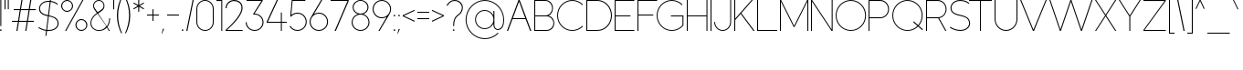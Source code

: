 SplineFontDB: 3.2
FontName: MintSansExtraLight
FullName: MintSans ExtraLight
FamilyName: MintSans
Weight: ExtraLight
Copyright: Copyright (c) 2020, pprmint
UComments: "2020-5-16: Created with FontForge (http://fontforge.org)"
FontLog: "FONTLOG for the MintSans fonts.+AAoACgAA-This file provides basic information on the+AAoA-MintSans ExtraLight font software.+AAoACgAA-This information should be distributed along with+AAoA-MintSans fonts and any derivative works.+AAoACgAK-Basic Font Information+AAoACgAA-MintSans is a Unicode typeface that supports basic+AAoA-latin, taking inspiration from other popular sans-serif+AAoA-and geometric fonts. It is also the successor of the +AAoA-short-lived Butterknife font, my first attempt at creating+AAoA-a custom font.+AAoACgAA-Glyphs are designed in Serif Affinity Designer, exported+AAoA-as SVG files and then imported into FontForge.+AAoACgAA-MintSans removed the round accents of Butterknife+AAoA-and includes support for a more complete set of+AAoA-characters and some ligatures.+AAoACgAA-More specifically, this relesae supports the+AAoA-Unicode range +ACIA-Basic Latin+ACIACgAKAAoA-Changelog+AAoACgAA-12 July 2020+AAoA-- Many small fixes, especially with lowercase characters+AAoACgAA-16 May 2020+AAoA-- Initial release+AAoACgAK-Acknowledgements+AAoACgAA-If you make modifications be sure to add your name (N),+AAoA-email (E), web-address (if you have one) (W) and+AAoA-description (D). This list is in alphabetical order.+AAoACgAA-N: Nicklas Scharp+AAoA-E: mail@pprmint.de+AAoA-W: pprmint.de+AAoA-D: Designer - original Basic Latin glyphs"
Version: 1.0
ItalicAngle: 0
UnderlinePosition: -99
UnderlineWidth: 49
Ascent: 800
Descent: 200
InvalidEm: 0
LayerCount: 2
Layer: 0 0 "Hinten" 1
Layer: 1 0 "Vorne" 0
XUID: [1021 824 1456758389 29995]
StyleMap: 0x0000
FSType: 0
OS2Version: 0
OS2_WeightWidthSlopeOnly: 0
OS2_UseTypoMetrics: 1
CreationTime: 1589215755
ModificationTime: 1594565874
PfmFamily: 33
TTFWeight: 200
TTFWidth: 5
LineGap: 90
VLineGap: 90
OS2TypoAscent: 0
OS2TypoAOffset: 1
OS2TypoDescent: 0
OS2TypoDOffset: 1
OS2TypoLinegap: 90
OS2WinAscent: 0
OS2WinAOffset: 1
OS2WinDescent: 0
OS2WinDOffset: 1
HheadAscent: 0
HheadAOffset: 1
HheadDescent: 0
HheadDOffset: 1
OS2Vendor: 'PfEd'
Lookup: 258 0 0 "'kern' Horizontale Unterschneidung in Lateinisch Nachschlagetabelle 0" { "'kern' Horizontale Unterschneidung in Lateinisch Nachschlagetabelle 0-1" [150,15,0] } ['kern' ('DFLT' <'dflt' > 'latn' <'dflt' > ) ]
MarkAttachClasses: 1
DEI: 91125
LangName: 1033 "" "" "" "" "" "" "" "" "" "" "" "" "" "Copyright (c) 2020, Nicklas Scharp (https://pprmint.de),+AAoA-with Reserved Font Name MintSans.+AAoACgAA-This Font Software is licensed under the SIL Open Font License, Version 1.1.+AAoA-This license is copied below, and is also available with a FAQ at:+AAoA-http://scripts.sil.org/OFL+AAoACgAK------------------------------------------------------------+AAoA-SIL OPEN FONT LICENSE Version 1.1 - 26 February 2007+AAoA------------------------------------------------------------+AAoACgAA-PREAMBLE+AAoA-The goals of the Open Font License (OFL) are to stimulate worldwide+AAoA-development of collaborative font projects, to support the font creation+AAoA-efforts of academic and linguistic communities, and to provide a free and+AAoA-open framework in which fonts may be shared and improved in partnership+AAoA-with others.+AAoACgAA-The OFL allows the licensed fonts to be used, studied, modified and+AAoA-redistributed freely as long as they are not sold by themselves. The+AAoA-fonts, including any derivative works, can be bundled, embedded, +AAoA-redistributed and/or sold with any software provided that any reserved+AAoA-names are not used by derivative works. The fonts and derivatives,+AAoA-however, cannot be released under any other type of license. The+AAoA-requirement for fonts to remain under this license does not apply+AAoA-to any document created using the fonts or their derivatives.+AAoACgAA-DEFINITIONS+AAoAIgAA-Font Software+ACIA refers to the set of files released by the Copyright+AAoA-Holder(s) under this license and clearly marked as such. This may+AAoA-include source files, build scripts and documentation.+AAoACgAi-Reserved Font Name+ACIA refers to any names specified as such after the+AAoA-copyright statement(s).+AAoACgAi-Original Version+ACIA refers to the collection of Font Software components as+AAoA-distributed by the Copyright Holder(s).+AAoACgAi-Modified Version+ACIA refers to any derivative made by adding to, deleting,+AAoA-or substituting -- in part or in whole -- any of the components of the+AAoA-Original Version, by changing formats or by porting the Font Software to a+AAoA-new environment.+AAoACgAi-Author+ACIA refers to any designer, engineer, programmer, technical+AAoA-writer or other person who contributed to the Font Software.+AAoACgAA-PERMISSION & CONDITIONS+AAoA-Permission is hereby granted, free of charge, to any person obtaining+AAoA-a copy of the Font Software, to use, study, copy, merge, embed, modify,+AAoA-redistribute, and sell modified and unmodified copies of the Font+AAoA-Software, subject to the following conditions:+AAoACgAA-1) Neither the Font Software nor any of its individual components,+AAoA-in Original or Modified Versions, may be sold by itself.+AAoACgAA-2) Original or Modified Versions of the Font Software may be bundled,+AAoA-redistributed and/or sold with any software, provided that each copy+AAoA-contains the above copyright notice and this license. These can be+AAoA-included either as stand-alone text files, human-readable headers or+AAoA-in the appropriate machine-readable metadata fields within text or+AAoA-binary files as long as those fields can be easily viewed by the user.+AAoACgAA-3) No Modified Version of the Font Software may use the Reserved Font+AAoA-Name(s) unless explicit written permission is granted by the corresponding+AAoA-Copyright Holder. This restriction only applies to the primary font name as+AAoA-presented to the users.+AAoACgAA-4) The name(s) of the Copyright Holder(s) or the Author(s) of the Font+AAoA-Software shall not be used to promote, endorse or advertise any+AAoA-Modified Version, except to acknowledge the contribution(s) of the+AAoA-Copyright Holder(s) and the Author(s) or with their explicit written+AAoA-permission.+AAoACgAA-5) The Font Software, modified or unmodified, in part or in whole,+AAoA-must be distributed entirely under this license, and must not be+AAoA-distributed under any other license. The requirement for fonts to+AAoA-remain under this license does not apply to any document created+AAoA-using the Font Software.+AAoACgAA-TERMINATION+AAoA-This license becomes null and void if any of the above conditions are+AAoA-not met.+AAoACgAA-DISCLAIMER+AAoA-THE FONT SOFTWARE IS PROVIDED +ACIA-AS IS+ACIA, WITHOUT WARRANTY OF ANY KIND,+AAoA-EXPRESS OR IMPLIED, INCLUDING BUT NOT LIMITED TO ANY WARRANTIES OF+AAoA-MERCHANTABILITY, FITNESS FOR A PARTICULAR PURPOSE AND NONINFRINGEMENT+AAoA-OF COPYRIGHT, PATENT, TRADEMARK, OR OTHER RIGHT. IN NO EVENT SHALL THE+AAoA-COPYRIGHT HOLDER BE LIABLE FOR ANY CLAIM, DAMAGES OR OTHER LIABILITY,+AAoA-INCLUDING ANY GENERAL, SPECIAL, INDIRECT, INCIDENTAL, OR CONSEQUENTIAL+AAoA-DAMAGES, WHETHER IN AN ACTION OF CONTRACT, TORT OR OTHERWISE, ARISING+AAoA-FROM, OUT OF THE USE OR INABILITY TO USE THE FONT SOFTWARE OR FROM+AAoA-OTHER DEALINGS IN THE FONT SOFTWARE." "http://scripts.sil.org/OFL"
Encoding: ISO8859-1
UnicodeInterp: none
NameList: AGL For New Fonts
DisplaySize: -48
AntiAlias: 1
FitToEm: 0
WinInfo: 0 17 8
BeginPrivate: 0
EndPrivate
BeginChars: 263 103

StartChar: uni0000
Encoding: 0 0 0
Width: 801
VWidth: 999
Flags: W
HStem: 0 21G<380 420> 292 30<372 428> 407 84<400 429> 780 20G<380 420>
LayerCount: 2
Fore
SplineSet
457 549 m 1
 343 549 l 1
 286 491 l 1
 286 434 l 1
 343 434 l 1
 343 465 l 1
 373 491 l 1
 429 491 l 1
 457 463 l 1
 457 435 l 1
 429 407 l 1
 400 407 l 1
 372 378 l 1
 372 322 l 1
 428 322 l 1
 428 350 l 1
 457 350 l 1
 514 407 l 1
 514 491 l 1
 457 549 l 1
429 292 m 1
 372 292 l 1
 372 235 l 1
 429 235 l 1
 429 292 l 1
400 800 m 1
 800 400 l 1
 400 0 l 1
 0 400 l 1
 400 800 l 1
EndSplineSet
Validated: 1
EndChar

StartChar: exclam
Encoding: 33 33 1
Width: 125
VWidth: 999
Flags: W
HStem: -15 45<0.0319214 44.9709> 781 20G<9 36>
VStem: 0 45<-14.9709 29.9681> 9 27<116 801>
LayerCount: 2
Fore
SplineSet
36 801 m 1xd0
 36 116 l 1
 9 116 l 1
 9 801 l 1
 36 801 l 1xd0
23 30 m 0
 35 30 45 19 45 7 c 0
 45 -5 35 -15 23 -15 c 0
 11 -15 0 -5 0 7 c 0xe0
 0 19 11 30 23 30 c 0
EndSplineSet
Validated: 1
EndChar

StartChar: quotedbl
Encoding: 34 34 2
Width: 195
VWidth: 999
Flags: W
HStem: 546 255<0 26 89 115>
VStem: 0 26<546 801> 89 26<546 801>
LayerCount: 2
Fore
SplineSet
115 801 m 1
 115 546 l 1
 89 546 l 1
 89 801 l 1
 115 801 l 1
26 801 m 1
 26 546 l 1
 0 546 l 1
 0 801 l 1
 26 801 l 1
EndSplineSet
Validated: 1
EndChar

StartChar: numbersign
Encoding: 35 35 3
Width: 737
VWidth: 999
Flags: W
HStem: -1 21G<124 157.402 367 399.485> 240 27<5 166 200 408 442 602> 533 27<55 216 250 459 493 653> 781 20G<258.598 292 499.68 533>
LayerCount: 2
Fore
SplineSet
459 533 m 1
 246 533 l 1
 200 267 l 1
 413 267 l 1
 459 533 l 1
250 560 m 1
 463 560 l 1
 503 801 l 1
 533 801 l 1
 493 560 l 1
 657 560 l 1
 653 533 l 1
 488 533 l 1
 442 267 l 1
 607 267 l 1
 602 240 l 1
 438 240 l 1
 396 -1 l 1
 367 -1 l 1
 408 240 l 1
 195 240 l 1
 154 -1 l 1
 124 -1 l 1
 166 240 l 1
 0 240 l 1
 5 267 l 1
 170 267 l 1
 216 533 l 1
 50 533 l 1
 55 560 l 1
 221 560 l 1
 262 801 l 1
 292 801 l 1
 250 560 l 1
EndSplineSet
Validated: 1
EndChar

StartChar: dollar
Encoding: 36 36 4
Width: 634
Flags: W
HStem: -13 27<240 381.07> -6 26<161.631 210> 791 27<190.3 312 341 388.096>
VStem: 18 27<542.305 664.431> 527 28<132.617 258.821>
LayerCount: 2
Fore
SplineSet
341 814 m 1x78
 476 798 535 730 535 730 c 1
 515 712 l 1
 515 712 461 773 338 788 c 1
 291 417 l 2
 293 416 296 416 298 415 c 0
 418 388 534 355 553 216 c 0
 554 208 555 201 555 193 c 0
 555 84 451 -13 290 -13 c 0xb8
 272 -13 253 -12 236 -10 c 1
 220 -140 l 1
 194 -140 l 1
 210 -6 l 1
 85 15 0 76 0 76 c 1
 16 98 l 1
 16 98 96 40 214 20 c 1
 262 396 l 1
 150 422 50 450 23 561 c 0
 20 575 18 589 18 603 c 0
 18 715 121 818 281 818 c 0
 293 818 304 818 315 817 c 1
 331 940 l 1
 357 940 l 1
 341 814 l 1x78
287 390 m 1
 240 17 l 1
 256 15 273 14 290 14 c 0
 432 14 527 96 527 192 c 0
 527 199 527 205 526 212 c 0
 509 338 398 368 287 390 c 1
312 790 m 1
 302 791 292 791 281 791 c 0
 139 791 45 703 45 605 c 0
 45 593 46 580 49 568 c 0
 73 470 166 445 265 423 c 1
 312 790 l 1
EndSplineSet
Validated: 1
EndChar

StartChar: percent
Encoding: 37 37 5
Width: 794
Flags: W
HStem: -15 26<497.37 608.63> -1 21G<106 148.771> 282 26<497.37 608.63> 492 26<106.37 217.63> 781 20G<566.229 609> 789 26<106.37 217.63>
VStem: 0 27<594.105 712.06> 297 27<594.105 712.06> 391 27<87.9395 205.895> 688 27<87.9395 205.895>
LayerCount: 2
Fore
SplineSet
553 308 m 0xb3c0
 642 308 715 236 715 147 c 0
 715 58 642 -15 553 -15 c 0
 464 -15 391 58 391 147 c 0
 391 236 464 308 553 308 c 0xb3c0
609 801 m 1x7bc0
 137 -1 l 1
 106 -1 l 1
 578 801 l 1
 609 801 l 1x7bc0
553 282 m 0
 478 282 418 222 418 147 c 0
 418 72 478 11 553 11 c 0xb3c0
 628 11 688 72 688 147 c 0
 688 222 628 282 553 282 c 0
162 815 m 0x37c0
 251 815 324 742 324 653 c 0
 324 564 251 492 162 492 c 0
 73 492 0 564 0 653 c 0
 0 742 73 815 162 815 c 0x37c0
162 789 m 0
 87 789 27 728 27 653 c 0
 27 578 87 518 162 518 c 0
 237 518 297 578 297 653 c 0
 297 728 237 789 162 789 c 0
EndSplineSet
Validated: 1
EndChar

StartChar: ampersand
Encoding: 38 38 6
Width: 619
VWidth: 999
Flags: W
HStem: -15 24<158.152 318.365> -1 21G<491.076 535> 790 25<175.626 285.696>
VStem: 0 24<134.397 264.61> 75 24<606.295 713.811> 360 25<603.747 714.569> 515 25<239.456 335>
LayerCount: 2
Fore
SplineSet
198 479 m 1x3e
 305 553 l 2
 341 578 360 618 360 659 c 0
 360 685 352 712 336 735 c 0
 311 771 272 790 231 790 c 0
 205 790 178 782 155 766 c 0
 119 741 99 701 99 660 c 0
 99 634 107 608 123 585 c 2
 198 479 l 1x3e
191 446 m 1
 77 375 24 280 24 196 c 0
 24 187 25 178 26 170 c 0
 38 80 114 9 235 9 c 0xbe
 328 9 392 47 435 99 c 1
 192 444 l 1
 191 446 l 1
176 466 m 1
 103 570 l 2
 84 597 75 629 75 660 c 0
 75 709 97 757 140 787 c 0
 167 806 198 815 229 815 c 0
 278 815 327 792 357 749 c 0
 376 722 385 691 385 660 c 0
 385 611 362 563 319 533 c 2
 212 459 l 1
 451 120 l 1
 500 190 515 278 515 335 c 1
 540 335 l 1
 540 272 522 174 466 98 c 1
 535 -1 l 1
 505 -1 l 1x7e
 450 78 l 1
 403 24 334 -15 235 -15 c 0
 99 -15 15 65 2 167 c 0
 1 177 0 186 0 196 c 0
 0 287 54 389 176 466 c 1
EndSplineSet
Validated: 1
EndChar

StartChar: quotesingle
Encoding: 39 39 7
Width: 106
VWidth: 999
Flags: W
HStem: 546 255<0 26>
VStem: 0 26<546 801>
LayerCount: 2
Fore
SplineSet
0 546 m 1
 0 801 l 1
 26 801 l 1
 26 546 l 1
 0 546 l 1
EndSplineSet
Validated: 1
EndChar

StartChar: parenleft
Encoding: 40 40 8
Width: 221
VWidth: 999
Flags: W
VStem: 0 33<216.256 580.244>
LayerCount: 2
Fore
SplineSet
33 397 m 0
 33 212 78 55 141 -84 c 1
 119 -94 l 1
 53 40 0 205 0 395 c 2
 0 400 l 2
 1 592 53 757 119 894 c 1
 141 884 l 1
 82 748 33 582 33 397 c 0
EndSplineSet
Validated: 1
EndChar

StartChar: parenright
Encoding: 41 41 9
Width: 221
VWidth: 999
Flags: W
VStem: 108 33<219.756 583.744>
LayerCount: 2
Fore
SplineSet
108 403 m 0
 108 588 63 745 0 884 c 1
 22 894 l 1
 88 760 141 595 141 405 c 2
 141 400 l 2
 140 208 88 43 22 -94 c 1
 0 -84 l 1
 59 52 108 218 108 403 c 0
EndSplineSet
Validated: 1
EndChar

StartChar: asterisk
Encoding: 42 42 10
Width: 374
VWidth: 999
Flags: W
HStem: 478 323<134 161>
VStem: 134 27<478 615 662 801>
LayerCount: 2
Fore
SplineSet
161 662 m 1
 281 731 l 1
 294 708 l 1
 174 639 l 1
 294 569 l 1
 281 546 l 1
 161 615 l 1
 161 478 l 1
 134 478 l 1
 134 615 l 1
 14 546 l 1
 0 569 l 1
 120 639 l 1
 0 708 l 1
 14 731 l 1
 134 662 l 1
 134 801 l 1
 161 801 l 1
 161 662 l 1
EndSplineSet
Validated: 1
EndChar

StartChar: plus
Encoding: 43 43 11
Width: 404
VWidth: 999
Flags: W
HStem: 387 27<0 149 175 324>
VStem: 149 26<238 387 414 561>
LayerCount: 2
Fore
SplineSet
175 414 m 1
 324 414 l 1
 324 387 l 1
 175 387 l 1
 175 238 l 1
 149 238 l 1
 149 387 l 1
 0 387 l 1
 0 414 l 1
 149 414 l 1
 149 561 l 1
 175 561 l 1
 175 414 l 1
EndSplineSet
Validated: 1
EndChar

StartChar: comma
Encoding: 44 44 12
Width: 146
VWidth: 999
Flags: W
HStem: -103 133
VStem: 34 32<12.7593 30>
LayerCount: 2
Fore
SplineSet
66 30 m 1
 12 -103 l 1
 0 -103 l 1
 34 30 l 1
 66 30 l 1
EndSplineSet
Validated: 1
EndChar

StartChar: hyphen
Encoding: 45 45 13
Width: 404
VWidth: 999
Flags: W
HStem: 387 27<0 324>
VStem: 0 324<387 414>
LayerCount: 2
Fore
SplineSet
0 414 m 1
 324 414 l 1
 324 387 l 1
 0 387 l 1
 0 414 l 1
EndSplineSet
Validated: 1
EndChar

StartChar: period
Encoding: 46 46 14
Width: 125
VWidth: 999
Flags: W
HStem: -15 45<0.0319214 44.9709>
VStem: 0 45<-14.9709 29.9681>
LayerCount: 2
Fore
SplineSet
0 7 m 0
 0 19 11 30 23 30 c 0
 35 30 45 19 45 7 c 0
 45 -5 35 -15 23 -15 c 0
 11 -15 0 -5 0 7 c 0
EndSplineSet
Validated: 1
Kerns2: 54 -121 "'kern' Horizontale Unterschneidung in Lateinisch Nachschlagetabelle 0-1" 55 -128 "'kern' Horizontale Unterschneidung in Lateinisch Nachschlagetabelle 0-1" 65 -103 "'kern' Horizontale Unterschneidung in Lateinisch Nachschlagetabelle 0-1" 67 -104 "'kern' Horizontale Unterschneidung in Lateinisch Nachschlagetabelle 0-1" 68 -103 "'kern' Horizontale Unterschneidung in Lateinisch Nachschlagetabelle 0-1" 69 -99 "'kern' Horizontale Unterschneidung in Lateinisch Nachschlagetabelle 0-1" 79 -104 "'kern' Horizontale Unterschneidung in Lateinisch Nachschlagetabelle 0-1" 81 -104 "'kern' Horizontale Unterschneidung in Lateinisch Nachschlagetabelle 0-1" 86 -125 "'kern' Horizontale Unterschneidung in Lateinisch Nachschlagetabelle 0-1" 87 -136 "'kern' Horizontale Unterschneidung in Lateinisch Nachschlagetabelle 0-1"
EndChar

StartChar: slash
Encoding: 47 47 15
Width: 282
VWidth: 999
Flags: W
HStem: -1 21G<0 34.2893> 781 20G<167.711 202>
VStem: 0 202
LayerCount: 2
Fore
SplineSet
0 -1 m 1
 172 801 l 1
 202 801 l 1
 30 -1 l 1
 0 -1 l 1
EndSplineSet
Validated: 1
EndChar

StartChar: zero
Encoding: 48 48 16
Width: 555
Flags: W
HStem: -15 25<168.714 307.043> 790 25<168.714 307.043>
VStem: 0 26<151.483 648.517> 450 26<152.639 647.361>
LayerCount: 2
Fore
SplineSet
0 578 m 2
 0 709 107 815 238 815 c 0
 369 815 476 709 476 578 c 2
 476 222 l 2
 476 91 369 -15 238 -15 c 0
 107 -15 0 91 0 222 c 2
 0 578 l 2
450 580 m 2
 449 696 354 790 238 790 c 0
 121 790 26 695 26 578 c 2
 26 222 l 2
 26 105 121 10 238 10 c 0
 354 10 449 104 450 220 c 2
 450 580 l 2
EndSplineSet
Validated: 1
EndChar

StartChar: one
Encoding: 49 49 17
Width: 239
VWidth: 999
Flags: W
HStem: -1 21G<133 159> 774 27<0 133>
VStem: 133 26<-1 774>
LayerCount: 2
Fore
SplineSet
0 801 m 1
 159 801 l 1
 159 -1 l 1
 133 -1 l 1
 133 774 l 1
 0 774 l 1
 0 801 l 1
EndSplineSet
Validated: 1
EndChar

StartChar: two
Encoding: 50 50 18
Width: 546
Flags: W
HStem: 0 26<39 467> 595 21G<0 29> 786 29<155.277 316.194>
VStem: 0 29<595 666.895> 436 29<525.299 677.541>
LayerCount: 2
Fore
SplineSet
231 786 m 0
 121 786 29 705 29 595 c 1
 0 595 l 1
 0 721 105 815 231 815 c 0
 361 815 465 741 465 606 c 0
 465 530 429 441 340 328 c 0
 272 242 174 143 39 26 c 1
 467 26 l 1
 467 0 l 1
 1 0 l 1
 1 26 l 1
 145 151 247 256 317 345 c 0
 400 451 436 535 436 606 c 0
 436 724 344 786 231 786 c 0
EndSplineSet
Validated: 1
EndChar

StartChar: three
Encoding: 51 51 19
Width: 569
Flags: W
HStem: -15 26<171.293 318.6> 424 26<242.022 317.648> 774 26<24 431>
VStem: 0 28<148.595 218> 461 28<147.775 287.931>
LayerCount: 2
Fore
SplineSet
465 774 m 1
 242 450 l 1
 245 450 l 2
 380 450 489 346 489 218 c 0
 489 89 380 -15 245 -15 c 0
 110 -15 0 89 0 218 c 1
 28 218 l 1
 28 104 125 11 245 11 c 0
 365 11 461 104 461 218 c 0
 461 332 364 424 245 424 c 0
 223 424 219 424 207 423 c 1
 207 443 l 1
 431 774 l 1
 24 774 l 1
 24 800 l 1
 465 800 l 1
 465 774 l 1
EndSplineSet
Validated: 1
EndChar

StartChar: four
Encoding: 52 52 20
Width: 631
VWidth: 999
Flags: W
HStem: -1 21G<389 415> 212 26<33 389 415 551> 781 20G<266.195 309>
VStem: 389 26<-1 212 238 478>
LayerCount: 2
Fore
SplineSet
0 238 m 1
 276 801 l 1
 309 801 l 1
 33 238 l 1
 389 238 l 1
 389 478 l 1
 415 478 l 1
 415 238 l 1
 551 238 l 1
 551 212 l 1
 415 212 l 1
 415 -1 l 1
 389 -1 l 1
 389 212 l 1
 0 212 l 1
 0 238 l 1
EndSplineSet
Validated: 1
EndChar

StartChar: five
Encoding: 53 53 21
Width: 551
Flags: W
HStem: -15 26<145.8 292.467> 449 27<142.316 295.064> 774 26<84 434>
VStem: 444 27<158.315 301.731>
LayerCount: 2
Fore
SplineSet
61 800 m 1
 434 800 l 1
 434 774 l 1
 84 774 l 1
 50 413 l 1
 96 453 156 476 219 476 c 0
 358 476 471 366 471 230 c 0
 471 94 358 -15 219 -15 c 0
 129 -15 45 31 0 107 c 1
 24 121 l 1
 64 53 139 11 219 11 c 0
 343 11 444 109 444 230 c 0
 444 351 343 449 219 449 c 0
 149 449 83 417 40 363 c 1
 20 382 l 1
 61 800 l 1
EndSplineSet
Validated: 1
EndChar

StartChar: six
Encoding: 54 54 22
Width: 585
Flags: W
HStem: -15 26<179.487 326.467> 449 27<176.134 329.064> 780 20G<301.5 347>
VStem: 0 28<155.784 305.497> 478 27<158.315 301.731>
LayerCount: 2
Fore
SplineSet
120 439 m 1
 159 462 204 476 253 476 c 0
 392 476 505 366 505 230 c 0
 505 94 392 -15 253 -15 c 0
 114 -15 0 94 0 230 c 0
 0 281 16 329 44 368 c 2
 314 800 l 1
 347 800 l 1
 120 439 l 1
253 449 m 0
 129 449 28 351 28 230 c 0
 28 109 129 11 253 11 c 0
 377 11 478 109 478 230 c 0
 478 351 377 449 253 449 c 0
EndSplineSet
Validated: 1
EndChar

StartChar: seven
Encoding: 55 55 23
Width: 575
Flags: W
HStem: 0 21G<110 152.121> 774 26<0 463>
LayerCount: 2
Fore
SplineSet
495 774 m 1
 496 774 l 1
 143 0 l 1
 110 0 l 1
 463 774 l 1
 0 774 l 1
 0 800 l 1
 495 800 l 1
 495 774 l 1
EndSplineSet
Validated: 1
EndChar

StartChar: eight
Encoding: 56 56 24
Width: 569
Flags: W
HStem: -15 26<171.293 318.707> 413 26<175.342 314.658> 790 25<175.323 314.607>
VStem: 0 28<143.764 280.153> 28 27<550.48 678.457> 434 28<548.554 678.457> 462 28<143.764 280.153>
LayerCount: 2
Fore
SplineSet
166 427 m 1xf2
 85 456 28 529 28 614 c 0
 28 725 125 815 245 815 c 0
 365 815 462 725 462 614 c 0xec
 462 529 405 456 324 427 c 1
 420 396 490 312 490 212 c 0
 490 87 380 -15 245 -15 c 0
 110 -15 0 87 0 212 c 0
 0 312 70 396 166 427 c 1xf2
245 413 m 0
 125 413 28 323 28 212 c 0
 28 101 125 11 245 11 c 0
 365 11 462 101 462 212 c 0xf2
 462 323 365 413 245 413 c 0
256 439 m 1
 356 444 434 520 434 614 c 0
 434 711 350 790 245 790 c 0
 140 790 55 711 55 614 c 0xec
 55 520 134 444 234 439 c 1
 256 439 l 1
EndSplineSet
Validated: 1
EndChar

StartChar: nine
Encoding: 57 57 25
Width: 585
Flags: W
HStem: 0 21G<159 203.546> 324 27<176.89 329.581> 789 26<179.487 326.467>
VStem: 0 28<495.738 644.216> 478 27<498.121 641.685>
LayerCount: 2
Fore
SplineSet
385 361 m 1
 346 338 302 324 253 324 c 0
 114 324 0 434 0 570 c 0
 0 706 114 815 253 815 c 0
 392 815 505 706 505 570 c 0
 505 519 490 471 462 432 c 2
 191 0 l 1
 159 0 l 1
 385 361 l 1
253 351 m 0
 377 351 478 449 478 570 c 0
 478 691 377 789 253 789 c 0
 129 789 28 691 28 570 c 0
 28 449 129 351 253 351 c 0
EndSplineSet
Validated: 1
EndChar

StartChar: colon
Encoding: 58 58 26
Width: 125
Flags: W
HStem: -15 45<0.0319214 44.9709> 377 45<0.0319214 44.9709>
VStem: 0 45<-14.9709 29.9681 377.032 421.971>
LayerCount: 2
Fore
SplineSet
23 422 m 0
 35 422 45 412 45 400 c 0
 45 388 35 377 23 377 c 0
 11 377 0 388 0 400 c 0
 0 412 11 422 23 422 c 0
23 30 m 0
 35 30 45 19 45 7 c 0
 45 -5 35 -15 23 -15 c 0
 11 -15 0 -5 0 7 c 0
 0 19 11 30 23 30 c 0
EndSplineSet
Validated: 1
EndChar

StartChar: semicolon
Encoding: 59 59 27
Width: 125
Flags: W
HStem: 377 45<0.0319214 44.9709>
VStem: -0 45<377.032 421.971> 13 32<12.7593 30>
LayerCount: 2
Fore
SplineSet
23 422 m 0xc0
 35 422 45 412 45 400 c 0
 45 388 35 377 23 377 c 0
 11 377 0 388 -0 400 c 0
 0 412 11 422 23 422 c 0xc0
45 30 m 1xa0
 -9 -103 l 1
 -21 -103 l 1
 13 30 l 1
 45 30 l 1xa0
EndSplineSet
Validated: 1
EndChar

StartChar: less
Encoding: 60 60 28
Width: 404
VWidth: 999
Flags: W
HStem: 234 331
VStem: 0 324
LayerCount: 2
Fore
SplineSet
324 565 m 1
 324 536 l 1
 31 400 l 1
 324 264 l 1
 324 234 l 1
 0 386 l 1
 0 415 l 1
 324 565 l 1
EndSplineSet
Validated: 1
EndChar

StartChar: equal
Encoding: 61 61 29
Width: 404
VWidth: 999
Flags: W
HStem: 297 26<0 324> 478 25<0 324>
VStem: 0 324<297 323 478 503>
LayerCount: 2
Fore
SplineSet
324 478 m 1
 0 478 l 1
 0 503 l 1
 324 503 l 1
 324 478 l 1
324 297 m 1
 0 297 l 1
 0 323 l 1
 324 323 l 1
 324 297 l 1
EndSplineSet
Validated: 1
EndChar

StartChar: greater
Encoding: 62 62 30
Width: 404
VWidth: 999
Flags: W
HStem: 234 331
VStem: 0 324
LayerCount: 2
Fore
SplineSet
0 565 m 1
 324 415 l 1
 324 386 l 1
 0 234 l 1
 0 264 l 1
 293 400 l 1
 0 536 l 1
 0 565 l 1
EndSplineSet
Validated: 1
EndChar

StartChar: question
Encoding: 63 63 31
Width: 524
Flags: W
HStem: -15 45<171.029 215.971> 788 27<149.154 296.164>
VStem: 171 45<-14.9709 29.9681> 180 27<116 249> 418 27<543.927 673.081>
LayerCount: 2
Fore
SplineSet
194 30 m 0xe8
 206 30 216 19 216 7 c 0
 216 -5 206 -15 194 -15 c 0
 181 -15 171 -5 171 7 c 0
 171 19 181 30 194 30 c 0xe8
25 657 m 1
 0 668 l 1
 0 668 66 815 219 815 c 0
 356 815 445 718 445 611 c 0
 445 598 444 584 441 570 c 0
 421 477 378 441 333 407 c 0
 302 384 271 362 247 321 c 0
 223 279 207 218 207 116 c 1
 180 116 l 1xd8
 180 224 198 290 224 334 c 0
 286 441 382 427 414 576 c 0
 416 588 418 599 418 610 c 0
 418 703 339 788 219 788 c 0
 83 788 25 657 25 657 c 1
EndSplineSet
Validated: 1
EndChar

StartChar: at
Encoding: 64 64 32
Width: 1125
Flags: W
HStem: -239 25<421.57 628.672> 7 26<833.164 928.416> 21 25<446.927 591.69> 533 24<446.927 587.239> 792 25<421.57 626.727>
VStem: -5 25<185.167 392.648> 254 25<216.226 361.82> 756 28<85.3943 173 204.822 373.178 405 532> 1026 24<175.282 390.061>
LayerCount: 2
Fore
SplineSet
756 313 m 1xbf80
 744 435 645 530 522 532 c 1
 518 533 l 1
 386 533 279 423 279 289 c 0
 279 155 386 46 518 46 c 2
 522 46 l 2
 645 48 744 143 756 265 c 1
 756 313 l 1xbf80
784 142 m 2
 784 85 820 33 878 33 c 0
 898 33 946 40 982 95 c 0
 1007 133 1026 194 1026 289 c 0
 1026 566 802 790 526 792 c 2
 523 792 l 2
 245 792 20 567 20 289 c 0
 20 11 245 -214 523 -214 c 2
 526 -214 l 2
 658 -213 784 -160 878 -66 c 1
 896 -84 l 1
 798 -182 665 -238 526 -239 c 2
 523 -239 l 2
 232 -239 -5 -2 -5 289 c 0
 -5 579 229 815 519 817 c 2
 526 817 l 2
 815 815 1048 581 1050 292 c 2
 1050 289 l 2
 1050 187 1030 122 1004 81 c 0
 961 14 902 7 878 7 c 0xdf80
 805 7 756 71 756 143 c 2
 756 173 l 1
 714 84 625 22 522 21 c 2
 518 21 l 2
 372 21 254 141 254 289 c 0
 254 437 372 557 518 557 c 2
 522 557 l 2
 625 556 714 494 756 405 c 1
 756 532 l 1
 784 532 l 1
 784 142 l 2
EndSplineSet
Validated: 1
EndChar

StartChar: A
Encoding: 65 65 33
Width: 748
Flags: W
HStem: 0 21G<0 39.9612 628.974 669> 309 26<165 503> 780 20G<310.05 357.975>
LayerCount: 2
Fore
SplineSet
318 800 m 1
 350 800 l 1
 669 0 l 1
 637 0 l 1
 513 309 l 1
 155 309 l 1
 32 0 l 1
 0 0 l 1
 318 800 l 1
334 760 m 1
 165 335 l 1
 503 335 l 1
 334 760 l 1
EndSplineSet
Validated: 1
Kerns2: 35 -125 "'kern' Horizontale Unterschneidung in Lateinisch Nachschlagetabelle 0-1" 39 -125 "'kern' Horizontale Unterschneidung in Lateinisch Nachschlagetabelle 0-1" 42 -39 "'kern' Horizontale Unterschneidung in Lateinisch Nachschlagetabelle 0-1" 47 -125 "'kern' Horizontale Unterschneidung in Lateinisch Nachschlagetabelle 0-1" 49 -125 "'kern' Horizontale Unterschneidung in Lateinisch Nachschlagetabelle 0-1" 51 -78 "'kern' Horizontale Unterschneidung in Lateinisch Nachschlagetabelle 0-1" 52 -237 "'kern' Horizontale Unterschneidung in Lateinisch Nachschlagetabelle 0-1" 53 -91 "'kern' Horizontale Unterschneidung in Lateinisch Nachschlagetabelle 0-1" 54 -287 "'kern' Horizontale Unterschneidung in Lateinisch Nachschlagetabelle 0-1" 55 -255 "'kern' Horizontale Unterschneidung in Lateinisch Nachschlagetabelle 0-1" 57 -315 "'kern' Horizontale Unterschneidung in Lateinisch Nachschlagetabelle 0-1" 65 -76 "'kern' Horizontale Unterschneidung in Lateinisch Nachschlagetabelle 0-1" 67 -76 "'kern' Horizontale Unterschneidung in Lateinisch Nachschlagetabelle 0-1" 68 -85 "'kern' Horizontale Unterschneidung in Lateinisch Nachschlagetabelle 0-1" 69 -77 "'kern' Horizontale Unterschneidung in Lateinisch Nachschlagetabelle 0-1" 70 -136 "'kern' Horizontale Unterschneidung in Lateinisch Nachschlagetabelle 0-1" 71 -93 "'kern' Horizontale Unterschneidung in Lateinisch Nachschlagetabelle 0-1" 79 -76 "'kern' Horizontale Unterschneidung in Lateinisch Nachschlagetabelle 0-1" 81 -76 "'kern' Horizontale Unterschneidung in Lateinisch Nachschlagetabelle 0-1" 83 -45 "'kern' Horizontale Unterschneidung in Lateinisch Nachschlagetabelle 0-1" 84 -152 "'kern' Horizontale Unterschneidung in Lateinisch Nachschlagetabelle 0-1" 85 -50 "'kern' Horizontale Unterschneidung in Lateinisch Nachschlagetabelle 0-1" 86 -193 "'kern' Horizontale Unterschneidung in Lateinisch Nachschlagetabelle 0-1" 87 -170 "'kern' Horizontale Unterschneidung in Lateinisch Nachschlagetabelle 0-1" 89 -199 "'kern' Horizontale Unterschneidung in Lateinisch Nachschlagetabelle 0-1"
EndChar

StartChar: B
Encoding: 66 66 34
Width: 628
VWidth: 999
Flags: W
HStem: -1 26<26 409.052> 387 26<26 369.548> 775 26<26 368.787>
VStem: 0 26<25 387 413 775> 487 25<531.319 657.597> 522 26<139.788 271.704>
CounterMasks: 1 e0
LayerCount: 2
Fore
SplineSet
308 775 m 2
 26 775 l 1
 26 413 l 1
 306 413 l 2
 406 413 487 494 487 594 c 0
 487 693 407 774 308 775 c 2
342 387 m 2
 26 387 l 1
 26 25 l 1
 343 25 l 2
 443 26 522 106 522 206 c 0
 522 306 442 387 342 387 c 2
308 801 m 2
 421 800 512 708 512 594 c 0
 512 511 464 440 393 407 c 1
 483 384 548 303 548 206 c 0
 548 92 457 0 343 -1 c 2
 0 -1 l 1
 0 801 l 1
 308 801 l 2
EndSplineSet
Validated: 1
Kerns2: 33 -65 "'kern' Horizontale Unterschneidung in Lateinisch Nachschlagetabelle 0-1" 52 -105 "'kern' Horizontale Unterschneidung in Lateinisch Nachschlagetabelle 0-1" 54 -113 "'kern' Horizontale Unterschneidung in Lateinisch Nachschlagetabelle 0-1" 55 -98 "'kern' Horizontale Unterschneidung in Lateinisch Nachschlagetabelle 0-1" 56 -93 "'kern' Horizontale Unterschneidung in Lateinisch Nachschlagetabelle 0-1" 57 -152 "'kern' Horizontale Unterschneidung in Lateinisch Nachschlagetabelle 0-1" 58 -91 "'kern' Horizontale Unterschneidung in Lateinisch Nachschlagetabelle 0-1" 70 -62 "'kern' Horizontale Unterschneidung in Lateinisch Nachschlagetabelle 0-1" 84 -58 "'kern' Horizontale Unterschneidung in Lateinisch Nachschlagetabelle 0-1" 86 -57 "'kern' Horizontale Unterschneidung in Lateinisch Nachschlagetabelle 0-1" 87 -51 "'kern' Horizontale Unterschneidung in Lateinisch Nachschlagetabelle 0-1" 88 -45 "'kern' Horizontale Unterschneidung in Lateinisch Nachschlagetabelle 0-1" 89 -85 "'kern' Horizontale Unterschneidung in Lateinisch Nachschlagetabelle 0-1" 90 -50 "'kern' Horizontale Unterschneidung in Lateinisch Nachschlagetabelle 0-1"
EndChar

StartChar: C
Encoding: 67 67 35
Width: 789
VWidth: 999
Flags: W
HStem: -15 24<324.827 509.149> 790 25<320.119 511.617>
VStem: 0 25<304.146 495.821>
LayerCount: 2
Fore
SplineSet
709 693 m 1
 691 676 l 1
 618 749 520 790 416 790 c 0
 200 790 25 616 25 400 c 0
 25 184 200 9 416 9 c 0
 520 9 618 51 691 124 c 1
 709 106 l 1
 631 28 526 -15 416 -15 c 0
 186 -15 0 170 0 400 c 0
 0 630 186 815 416 815 c 0
 526 815 631 771 709 693 c 1
EndSplineSet
Validated: 1
Kerns2: 33 -66 "'kern' Horizontale Unterschneidung in Lateinisch Nachschlagetabelle 0-1" 35 -46 "'kern' Horizontale Unterschneidung in Lateinisch Nachschlagetabelle 0-1" 39 -46 "'kern' Horizontale Unterschneidung in Lateinisch Nachschlagetabelle 0-1" 47 -46 "'kern' Horizontale Unterschneidung in Lateinisch Nachschlagetabelle 0-1" 49 -46 "'kern' Horizontale Unterschneidung in Lateinisch Nachschlagetabelle 0-1" 51 17 "'kern' Horizontale Unterschneidung in Lateinisch Nachschlagetabelle 0-1" 52 -77 "'kern' Horizontale Unterschneidung in Lateinisch Nachschlagetabelle 0-1" 54 -41 "'kern' Horizontale Unterschneidung in Lateinisch Nachschlagetabelle 0-1" 55 -45 "'kern' Horizontale Unterschneidung in Lateinisch Nachschlagetabelle 0-1" 56 -18 "'kern' Horizontale Unterschneidung in Lateinisch Nachschlagetabelle 0-1" 57 -62 "'kern' Horizontale Unterschneidung in Lateinisch Nachschlagetabelle 0-1" 58 -56 "'kern' Horizontale Unterschneidung in Lateinisch Nachschlagetabelle 0-1" 65 -41 "'kern' Horizontale Unterschneidung in Lateinisch Nachschlagetabelle 0-1" 67 -14 "'kern' Horizontale Unterschneidung in Lateinisch Nachschlagetabelle 0-1" 68 -11 "'kern' Horizontale Unterschneidung in Lateinisch Nachschlagetabelle 0-1" 69 -16 "'kern' Horizontale Unterschneidung in Lateinisch Nachschlagetabelle 0-1" 70 -10 "'kern' Horizontale Unterschneidung in Lateinisch Nachschlagetabelle 0-1" 71 -15 "'kern' Horizontale Unterschneidung in Lateinisch Nachschlagetabelle 0-1" 79 -41 "'kern' Horizontale Unterschneidung in Lateinisch Nachschlagetabelle 0-1" 81 -41 "'kern' Horizontale Unterschneidung in Lateinisch Nachschlagetabelle 0-1" 84 -16 "'kern' Horizontale Unterschneidung in Lateinisch Nachschlagetabelle 0-1" 85 11 "'kern' Horizontale Unterschneidung in Lateinisch Nachschlagetabelle 0-1" 86 -41 "'kern' Horizontale Unterschneidung in Lateinisch Nachschlagetabelle 0-1" 87 -69 "'kern' Horizontale Unterschneidung in Lateinisch Nachschlagetabelle 0-1" 88 -29 "'kern' Horizontale Unterschneidung in Lateinisch Nachschlagetabelle 0-1" 89 -65 "'kern' Horizontale Unterschneidung in Lateinisch Nachschlagetabelle 0-1" 90 -30 "'kern' Horizontale Unterschneidung in Lateinisch Nachschlagetabelle 0-1"
EndChar

StartChar: D
Encoding: 68 68 36
Width: 781
VWidth: 999
Flags: W
HStem: -1 26<26 391.673> 775 26<26 391.673>
VStem: 0 26<25 775> 675 26<307.795 492.205>
LayerCount: 2
Fore
SplineSet
301 775 m 2
 26 775 l 1
 26 25 l 1
 301 25 l 2
 508 25 675 193 675 400 c 0
 675 607 508 775 301 775 c 2
0 801 m 1
 301 801 l 2
 523 801 701 622 701 400 c 0
 701 178 523 -1 301 -1 c 2
 0 -1 l 1
 0 801 l 1
EndSplineSet
Validated: 1
Kerns2: 33 -128 "'kern' Horizontale Unterschneidung in Lateinisch Nachschlagetabelle 0-1" 51 -37 "'kern' Horizontale Unterschneidung in Lateinisch Nachschlagetabelle 0-1" 52 -204 "'kern' Horizontale Unterschneidung in Lateinisch Nachschlagetabelle 0-1" 54 -121 "'kern' Horizontale Unterschneidung in Lateinisch Nachschlagetabelle 0-1" 55 -101 "'kern' Horizontale Unterschneidung in Lateinisch Nachschlagetabelle 0-1" 56 -60 "'kern' Horizontale Unterschneidung in Lateinisch Nachschlagetabelle 0-1" 57 -172 "'kern' Horizontale Unterschneidung in Lateinisch Nachschlagetabelle 0-1" 58 -155 "'kern' Horizontale Unterschneidung in Lateinisch Nachschlagetabelle 0-1" 70 -56 "'kern' Horizontale Unterschneidung in Lateinisch Nachschlagetabelle 0-1" 84 -52 "'kern' Horizontale Unterschneidung in Lateinisch Nachschlagetabelle 0-1" 86 -20 "'kern' Horizontale Unterschneidung in Lateinisch Nachschlagetabelle 0-1" 88 -34 "'kern' Horizontale Unterschneidung in Lateinisch Nachschlagetabelle 0-1" 89 -46 "'kern' Horizontale Unterschneidung in Lateinisch Nachschlagetabelle 0-1" 90 -71 "'kern' Horizontale Unterschneidung in Lateinisch Nachschlagetabelle 0-1"
EndChar

StartChar: E
Encoding: 69 69 37
Width: 619
VWidth: 999
Flags: W
HStem: -1 26<26 539> 387 26<26 432> 775 26<26 539>
VStem: 0 26<25 387 413 775>
CounterMasks: 1 e0
LayerCount: 2
Fore
SplineSet
0 -1 m 1
 0 801 l 1
 539 801 l 1
 539 775 l 1
 26 775 l 1
 26 413 l 1
 432 413 l 1
 432 387 l 1
 26 387 l 1
 26 25 l 1
 539 25 l 1
 539 -1 l 1
 0 -1 l 1
EndSplineSet
Validated: 1
Kerns2: 35 -69 "'kern' Horizontale Unterschneidung in Lateinisch Nachschlagetabelle 0-1" 39 -69 "'kern' Horizontale Unterschneidung in Lateinisch Nachschlagetabelle 0-1" 42 -38 "'kern' Horizontale Unterschneidung in Lateinisch Nachschlagetabelle 0-1" 47 -83 "'kern' Horizontale Unterschneidung in Lateinisch Nachschlagetabelle 0-1" 49 -83 "'kern' Horizontale Unterschneidung in Lateinisch Nachschlagetabelle 0-1" 51 -39 "'kern' Horizontale Unterschneidung in Lateinisch Nachschlagetabelle 0-1" 65 -83 "'kern' Horizontale Unterschneidung in Lateinisch Nachschlagetabelle 0-1" 67 -83 "'kern' Horizontale Unterschneidung in Lateinisch Nachschlagetabelle 0-1" 68 -82 "'kern' Horizontale Unterschneidung in Lateinisch Nachschlagetabelle 0-1" 69 -83 "'kern' Horizontale Unterschneidung in Lateinisch Nachschlagetabelle 0-1" 70 -45 "'kern' Horizontale Unterschneidung in Lateinisch Nachschlagetabelle 0-1" 71 -83 "'kern' Horizontale Unterschneidung in Lateinisch Nachschlagetabelle 0-1" 79 -83 "'kern' Horizontale Unterschneidung in Lateinisch Nachschlagetabelle 0-1" 81 -69 "'kern' Horizontale Unterschneidung in Lateinisch Nachschlagetabelle 0-1" 83 -49 "'kern' Horizontale Unterschneidung in Lateinisch Nachschlagetabelle 0-1" 84 -74 "'kern' Horizontale Unterschneidung in Lateinisch Nachschlagetabelle 0-1" 85 -25 "'kern' Horizontale Unterschneidung in Lateinisch Nachschlagetabelle 0-1" 86 -86 "'kern' Horizontale Unterschneidung in Lateinisch Nachschlagetabelle 0-1" 87 -88 "'kern' Horizontale Unterschneidung in Lateinisch Nachschlagetabelle 0-1" 89 -83 "'kern' Horizontale Unterschneidung in Lateinisch Nachschlagetabelle 0-1"
EndChar

StartChar: F
Encoding: 70 70 38
Width: 619
VWidth: 999
Flags: W
HStem: -1 21G<0 26> 387 26<26 432> 775 26<26 539>
VStem: 0 26<-1 387 413 775>
LayerCount: 2
Fore
SplineSet
0 801 m 1
 539 801 l 1
 539 775 l 1
 26 775 l 1
 26 413 l 1
 432 413 l 1
 432 387 l 1
 26 387 l 1
 26 -1 l 1
 0 -1 l 1
 0 801 l 1
EndSplineSet
Validated: 1
Kerns2: 33 -233 "'kern' Horizontale Unterschneidung in Lateinisch Nachschlagetabelle 0-1" 35 -85 "'kern' Horizontale Unterschneidung in Lateinisch Nachschlagetabelle 0-1" 39 -91 "'kern' Horizontale Unterschneidung in Lateinisch Nachschlagetabelle 0-1" 42 -207 "'kern' Horizontale Unterschneidung in Lateinisch Nachschlagetabelle 0-1" 47 -91 "'kern' Horizontale Unterschneidung in Lateinisch Nachschlagetabelle 0-1" 49 -85 "'kern' Horizontale Unterschneidung in Lateinisch Nachschlagetabelle 0-1" 51 -98 "'kern' Horizontale Unterschneidung in Lateinisch Nachschlagetabelle 0-1" 65 -118 "'kern' Horizontale Unterschneidung in Lateinisch Nachschlagetabelle 0-1" 67 -111 "'kern' Horizontale Unterschneidung in Lateinisch Nachschlagetabelle 0-1" 68 -115 "'kern' Horizontale Unterschneidung in Lateinisch Nachschlagetabelle 0-1" 69 -110 "'kern' Horizontale Unterschneidung in Lateinisch Nachschlagetabelle 0-1" 70 -94 "'kern' Horizontale Unterschneidung in Lateinisch Nachschlagetabelle 0-1" 71 -123 "'kern' Horizontale Unterschneidung in Lateinisch Nachschlagetabelle 0-1" 77 -87 "'kern' Horizontale Unterschneidung in Lateinisch Nachschlagetabelle 0-1" 78 -87 "'kern' Horizontale Unterschneidung in Lateinisch Nachschlagetabelle 0-1" 79 -111 "'kern' Horizontale Unterschneidung in Lateinisch Nachschlagetabelle 0-1" 80 -87 "'kern' Horizontale Unterschneidung in Lateinisch Nachschlagetabelle 0-1" 81 -111 "'kern' Horizontale Unterschneidung in Lateinisch Nachschlagetabelle 0-1" 82 -47 "'kern' Horizontale Unterschneidung in Lateinisch Nachschlagetabelle 0-1" 83 -100 "'kern' Horizontale Unterschneidung in Lateinisch Nachschlagetabelle 0-1" 84 -106 "'kern' Horizontale Unterschneidung in Lateinisch Nachschlagetabelle 0-1" 85 -85 "'kern' Horizontale Unterschneidung in Lateinisch Nachschlagetabelle 0-1" 86 -130 "'kern' Horizontale Unterschneidung in Lateinisch Nachschlagetabelle 0-1" 87 -120 "'kern' Horizontale Unterschneidung in Lateinisch Nachschlagetabelle 0-1" 88 -119 "'kern' Horizontale Unterschneidung in Lateinisch Nachschlagetabelle 0-1" 89 -128 "'kern' Horizontale Unterschneidung in Lateinisch Nachschlagetabelle 0-1" 90 -108 "'kern' Horizontale Unterschneidung in Lateinisch Nachschlagetabelle 0-1"
EndChar

StartChar: G
Encoding: 71 71 39
Width: 813
VWidth: 999
Flags: W
HStem: -15 24<324.827 510.051> 374 26<391 707> 790 25<320.119 511.617>
VStem: 0 25<304.146 495.821> 707 26<129.426 374>
LayerCount: 2
Fore
SplineSet
733 133 m 1
 654 39 539 -15 416 -15 c 0
 186 -15 0 170 0 400 c 0
 0 630 186 815 416 815 c 0
 526 815 631 771 709 693 c 1
 691 676 l 1
 618 749 520 790 416 790 c 0
 200 790 25 616 25 400 c 0
 25 184 200 9 416 9 c 0
 528 9 633 57 707 141 c 1
 707 374 l 1
 391 374 l 1
 391 400 l 1
 733 400 l 1
 733 311 733 222 733 133 c 1
EndSplineSet
Validated: 1
Kerns2: 33 -54 "'kern' Horizontale Unterschneidung in Lateinisch Nachschlagetabelle 0-1" 52 -128 "'kern' Horizontale Unterschneidung in Lateinisch Nachschlagetabelle 0-1" 54 -43 "'kern' Horizontale Unterschneidung in Lateinisch Nachschlagetabelle 0-1" 55 -43 "'kern' Horizontale Unterschneidung in Lateinisch Nachschlagetabelle 0-1" 56 -38 "'kern' Horizontale Unterschneidung in Lateinisch Nachschlagetabelle 0-1" 57 -68 "'kern' Horizontale Unterschneidung in Lateinisch Nachschlagetabelle 0-1" 58 -52 "'kern' Horizontale Unterschneidung in Lateinisch Nachschlagetabelle 0-1" 70 -58 "'kern' Horizontale Unterschneidung in Lateinisch Nachschlagetabelle 0-1" 84 -39 "'kern' Horizontale Unterschneidung in Lateinisch Nachschlagetabelle 0-1" 86 -82 "'kern' Horizontale Unterschneidung in Lateinisch Nachschlagetabelle 0-1" 87 -69 "'kern' Horizontale Unterschneidung in Lateinisch Nachschlagetabelle 0-1" 88 -43 "'kern' Horizontale Unterschneidung in Lateinisch Nachschlagetabelle 0-1" 89 -81 "'kern' Horizontale Unterschneidung in Lateinisch Nachschlagetabelle 0-1" 90 -61 "'kern' Horizontale Unterschneidung in Lateinisch Nachschlagetabelle 0-1"
EndChar

StartChar: H
Encoding: 72 72 40
Width: 645
VWidth: 999
Flags: W
HStem: -1 21G<0 26 539 565> 387 26<26 539> 781 20G<0 26 539 565>
VStem: 0 26<-1 387 413 801> 539 26<-1 387 413 801>
LayerCount: 2
Fore
SplineSet
26 413 m 1
 539 413 l 1
 539 801 l 1
 565 801 l 1
 565 -1 l 1
 539 -1 l 1
 539 387 l 1
 26 387 l 1
 26 -1 l 1
 0 -1 l 1
 0 801 l 1
 26 801 l 1
 26 413 l 1
EndSplineSet
Validated: 1
Kerns2: 89 -17 "'kern' Horizontale Unterschneidung in Lateinisch Nachschlagetabelle 0-1"
EndChar

StartChar: I
Encoding: 73 73 41
Width: 106
VWidth: 999
Flags: W
HStem: -1 21G<0 26> 781 20G<0 26>
VStem: 0 26<-1 801>
LayerCount: 2
Fore
SplineSet
0 -1 m 1
 0 801 l 1
 26 801 l 1
 26 -1 l 1
 0 -1 l 1
EndSplineSet
Validated: 1
Kerns2: 89 -16 "'kern' Horizontale Unterschneidung in Lateinisch Nachschlagetabelle 0-1"
EndChar

StartChar: J
Encoding: 74 74 42
Width: 543
Flags: W
HStem: 0 25<164.396 299.504> 780 20G<438 463>
VStem: 0 25<165.734 232> 438 25<162.151 800>
LayerCount: 2
Fore
SplineSet
438 232 m 2
 438 800 l 1
 463 800 l 1
 463 231 l 2
 463 103 360 0 232 0 c 0
 104 0 0 104 0 232 c 1
 25 232 l 1
 25 118 118 25 232 25 c 0
 346 25 438 118 438 232 c 2
EndSplineSet
Validated: 1
Kerns2: 33 -62 "'kern' Horizontale Unterschneidung in Lateinisch Nachschlagetabelle 0-1" 89 -16 "'kern' Horizontale Unterschneidung in Lateinisch Nachschlagetabelle 0-1"
EndChar

StartChar: K
Encoding: 75 75 43
Width: 637
VWidth: 999
Flags: W
HStem: -1 21G<0 26 507.253 557> 781 20G<0 26 455.411 509>
VStem: 0 26<-1 280 319 801>
LayerCount: 2
Fore
SplineSet
26 319 m 1
 474 801 l 1
 509 801 l 1
 193 460 l 1
 557 -1 l 1
 523 -1 l 1
 175 441 l 1
 26 280 l 1
 26 -1 l 1
 0 -1 l 1
 0 801 l 1
 26 801 l 1
 26 319 l 1
EndSplineSet
Validated: 1
Kerns2: 35 -86 "'kern' Horizontale Unterschneidung in Lateinisch Nachschlagetabelle 0-1" 39 -86 "'kern' Horizontale Unterschneidung in Lateinisch Nachschlagetabelle 0-1" 47 -86 "'kern' Horizontale Unterschneidung in Lateinisch Nachschlagetabelle 0-1" 49 -86 "'kern' Horizontale Unterschneidung in Lateinisch Nachschlagetabelle 0-1" 51 -65 "'kern' Horizontale Unterschneidung in Lateinisch Nachschlagetabelle 0-1" 52 -102 "'kern' Horizontale Unterschneidung in Lateinisch Nachschlagetabelle 0-1" 53 -44 "'kern' Horizontale Unterschneidung in Lateinisch Nachschlagetabelle 0-1" 54 -128 "'kern' Horizontale Unterschneidung in Lateinisch Nachschlagetabelle 0-1" 55 -124 "'kern' Horizontale Unterschneidung in Lateinisch Nachschlagetabelle 0-1" 57 -123 "'kern' Horizontale Unterschneidung in Lateinisch Nachschlagetabelle 0-1" 65 -133 "'kern' Horizontale Unterschneidung in Lateinisch Nachschlagetabelle 0-1" 67 -133 "'kern' Horizontale Unterschneidung in Lateinisch Nachschlagetabelle 0-1" 68 -133 "'kern' Horizontale Unterschneidung in Lateinisch Nachschlagetabelle 0-1" 69 -132 "'kern' Horizontale Unterschneidung in Lateinisch Nachschlagetabelle 0-1" 70 -97 "'kern' Horizontale Unterschneidung in Lateinisch Nachschlagetabelle 0-1" 71 -119 "'kern' Horizontale Unterschneidung in Lateinisch Nachschlagetabelle 0-1" 79 -93 "'kern' Horizontale Unterschneidung in Lateinisch Nachschlagetabelle 0-1" 81 -93 "'kern' Horizontale Unterschneidung in Lateinisch Nachschlagetabelle 0-1" 83 -60 "'kern' Horizontale Unterschneidung in Lateinisch Nachschlagetabelle 0-1" 84 -94 "'kern' Horizontale Unterschneidung in Lateinisch Nachschlagetabelle 0-1" 85 -36 "'kern' Horizontale Unterschneidung in Lateinisch Nachschlagetabelle 0-1" 86 -99 "'kern' Horizontale Unterschneidung in Lateinisch Nachschlagetabelle 0-1" 87 -97 "'kern' Horizontale Unterschneidung in Lateinisch Nachschlagetabelle 0-1" 89 -98 "'kern' Horizontale Unterschneidung in Lateinisch Nachschlagetabelle 0-1"
EndChar

StartChar: L
Encoding: 76 76 44
Width: 632
VWidth: 999
Flags: W
HStem: -1 26<26 552> 781 20G<0 26>
VStem: 0 26<25 801>
LayerCount: 2
Fore
SplineSet
0 -1 m 1
 0 801 l 1
 26 801 l 1
 26 25 l 1
 552 25 l 1
 552 -1 l 1
 0 -1 l 1
EndSplineSet
Validated: 1
Kerns2: 35 -234 "'kern' Horizontale Unterschneidung in Lateinisch Nachschlagetabelle 0-1" 39 -234 "'kern' Horizontale Unterschneidung in Lateinisch Nachschlagetabelle 0-1" 42 -81 "'kern' Horizontale Unterschneidung in Lateinisch Nachschlagetabelle 0-1" 47 -234 "'kern' Horizontale Unterschneidung in Lateinisch Nachschlagetabelle 0-1" 49 -234 "'kern' Horizontale Unterschneidung in Lateinisch Nachschlagetabelle 0-1" 51 -77 "'kern' Horizontale Unterschneidung in Lateinisch Nachschlagetabelle 0-1" 52 -246 "'kern' Horizontale Unterschneidung in Lateinisch Nachschlagetabelle 0-1" 53 -145 "'kern' Horizontale Unterschneidung in Lateinisch Nachschlagetabelle 0-1" 54 -328 "'kern' Horizontale Unterschneidung in Lateinisch Nachschlagetabelle 0-1" 55 -274 "'kern' Horizontale Unterschneidung in Lateinisch Nachschlagetabelle 0-1" 57 -281 "'kern' Horizontale Unterschneidung in Lateinisch Nachschlagetabelle 0-1" 65 -157 "'kern' Horizontale Unterschneidung in Lateinisch Nachschlagetabelle 0-1" 67 -157 "'kern' Horizontale Unterschneidung in Lateinisch Nachschlagetabelle 0-1" 68 -158 "'kern' Horizontale Unterschneidung in Lateinisch Nachschlagetabelle 0-1" 69 -156 "'kern' Horizontale Unterschneidung in Lateinisch Nachschlagetabelle 0-1" 70 -89 "'kern' Horizontale Unterschneidung in Lateinisch Nachschlagetabelle 0-1" 71 -111 "'kern' Horizontale Unterschneidung in Lateinisch Nachschlagetabelle 0-1" 79 -157 "'kern' Horizontale Unterschneidung in Lateinisch Nachschlagetabelle 0-1" 81 -157 "'kern' Horizontale Unterschneidung in Lateinisch Nachschlagetabelle 0-1" 83 -48 "'kern' Horizontale Unterschneidung in Lateinisch Nachschlagetabelle 0-1" 84 -139 "'kern' Horizontale Unterschneidung in Lateinisch Nachschlagetabelle 0-1" 85 -93 "'kern' Horizontale Unterschneidung in Lateinisch Nachschlagetabelle 0-1" 86 -232 "'kern' Horizontale Unterschneidung in Lateinisch Nachschlagetabelle 0-1" 87 -195 "'kern' Horizontale Unterschneidung in Lateinisch Nachschlagetabelle 0-1" 89 -230 "'kern' Horizontale Unterschneidung in Lateinisch Nachschlagetabelle 0-1"
EndChar

StartChar: M
Encoding: 77 77 45
Width: 856
VWidth: 999
Flags: W
HStem: -1 21G<0 26 750 776> 781 20G<0 42.611 733.389 776>
VStem: 0 26<-1 760> 750 26<-1 760>
LayerCount: 2
Fore
SplineSet
375 103 m 1
 26 760 l 1
 26 -1 l 1
 0 -1 l 1
 0 801 l 1
 32 801 l 1
 388 130 l 1
 744 801 l 1
 776 801 l 1
 776 -1 l 1
 750 -1 l 1
 750 760 l 1
 402 103 l 1
 375 103 l 1
EndSplineSet
Validated: 1
Kerns2: 89 -17 "'kern' Horizontale Unterschneidung in Lateinisch Nachschlagetabelle 0-1"
EndChar

StartChar: N
Encoding: 78 78 46
Width: 672
VWidth: 999
Flags: W
HStem: -1 21G<0 26 547.987 592> 781 20G<0 44.0131 566 592>
VStem: 0 26<-1 764> 566 26<36 801>
LayerCount: 2
Fore
SplineSet
0 801 m 1
 30 801 l 1
 566 36 l 1
 566 801 l 1
 592 801 l 1
 592 -1 l 1
 562 -1 l 1
 26 764 l 1
 26 -1 l 1
 0 -1 l 1
 0 801 l 1
EndSplineSet
Validated: 1
Kerns2: 89 -17 "'kern' Horizontale Unterschneidung in Lateinisch Nachschlagetabelle 0-1"
EndChar

StartChar: O
Encoding: 79 79 47
Width: 911
VWidth: 999
Flags: W
HStem: -15 24<324.827 507.119> 790 25<320.119 511.821>
VStem: 0 25<304.146 495.821> 806 25<304.146 495.821>
LayerCount: 2
Fore
SplineSet
416 790 m 0
 200 790 25 616 25 400 c 0
 25 184 200 9 416 9 c 0
 632 9 806 184 806 400 c 0
 806 616 632 790 416 790 c 0
416 815 m 0
 646 815 831 630 831 400 c 0
 831 170 646 -15 416 -15 c 0
 186 -15 0 170 0 400 c 0
 0 630 186 815 416 815 c 0
EndSplineSet
Validated: 1
Kerns2: 33 -125 "'kern' Horizontale Unterschneidung in Lateinisch Nachschlagetabelle 0-1" 51 -35 "'kern' Horizontale Unterschneidung in Lateinisch Nachschlagetabelle 0-1" 52 -151 "'kern' Horizontale Unterschneidung in Lateinisch Nachschlagetabelle 0-1" 54 -86 "'kern' Horizontale Unterschneidung in Lateinisch Nachschlagetabelle 0-1" 55 -82 "'kern' Horizontale Unterschneidung in Lateinisch Nachschlagetabelle 0-1" 56 -83 "'kern' Horizontale Unterschneidung in Lateinisch Nachschlagetabelle 0-1" 57 -123 "'kern' Horizontale Unterschneidung in Lateinisch Nachschlagetabelle 0-1" 58 -122 "'kern' Horizontale Unterschneidung in Lateinisch Nachschlagetabelle 0-1" 70 -54 "'kern' Horizontale Unterschneidung in Lateinisch Nachschlagetabelle 0-1" 84 -50 "'kern' Horizontale Unterschneidung in Lateinisch Nachschlagetabelle 0-1" 86 -18 "'kern' Horizontale Unterschneidung in Lateinisch Nachschlagetabelle 0-1" 88 -33 "'kern' Horizontale Unterschneidung in Lateinisch Nachschlagetabelle 0-1" 89 -31 "'kern' Horizontale Unterschneidung in Lateinisch Nachschlagetabelle 0-1" 90 -34 "'kern' Horizontale Unterschneidung in Lateinisch Nachschlagetabelle 0-1"
EndChar

StartChar: P
Encoding: 80 80 48
Width: 641
VWidth: 999
Flags: W
HStem: -1 21G<0 26> 323 26<26 393.073> 775 26<26 387.431>
VStem: 0 26<-1 323 349 775> 535 26<488.88 633.274>
LayerCount: 2
Fore
SplineSet
322 774 m 2
 26 775 l 1
 26 349 l 1
 322 349 l 2
 440 349 535 443 535 561 c 0
 535 679 440 774 322 774 c 2
0 801 m 1
 322 801 l 2
 454 801 561 693 561 561 c 0
 561 429 454 323 322 323 c 2
 26 323 l 1
 26 -1 l 1
 0 -1 l 1
 0 801 l 1
EndSplineSet
Validated: 1
Kerns2: 33 -171 "'kern' Horizontale Unterschneidung in Lateinisch Nachschlagetabelle 0-1" 42 -110 "'kern' Horizontale Unterschneidung in Lateinisch Nachschlagetabelle 0-1" 52 -118 "'kern' Horizontale Unterschneidung in Lateinisch Nachschlagetabelle 0-1" 54 -61 "'kern' Horizontale Unterschneidung in Lateinisch Nachschlagetabelle 0-1" 55 -51 "'kern' Horizontale Unterschneidung in Lateinisch Nachschlagetabelle 0-1" 56 -85 "'kern' Horizontale Unterschneidung in Lateinisch Nachschlagetabelle 0-1" 57 -87 "'kern' Horizontale Unterschneidung in Lateinisch Nachschlagetabelle 0-1" 58 -115 "'kern' Horizontale Unterschneidung in Lateinisch Nachschlagetabelle 0-1" 65 -62 "'kern' Horizontale Unterschneidung in Lateinisch Nachschlagetabelle 0-1" 67 -62 "'kern' Horizontale Unterschneidung in Lateinisch Nachschlagetabelle 0-1" 68 -61 "'kern' Horizontale Unterschneidung in Lateinisch Nachschlagetabelle 0-1" 69 -61 "'kern' Horizontale Unterschneidung in Lateinisch Nachschlagetabelle 0-1" 71 -46 "'kern' Horizontale Unterschneidung in Lateinisch Nachschlagetabelle 0-1" 79 -62 "'kern' Horizontale Unterschneidung in Lateinisch Nachschlagetabelle 0-1" 81 -62 "'kern' Horizontale Unterschneidung in Lateinisch Nachschlagetabelle 0-1"
EndChar

StartChar: Q
Encoding: 81 81 49
Width: 919
VWidth: 999
Flags: W
HStem: -15 24<324.827 508.175> 790 25<320.119 511.821>
VStem: 0 25<304.146 495.821> 806 25<304.566 495.821>
LayerCount: 2
Fore
SplineSet
707 141 m 1
 768 210 806 300 806 400 c 0
 806 616 632 790 416 790 c 0
 200 790 25 616 25 400 c 0
 25 184 200 9 416 9 c 0
 522 9 618 52 688 121 c 1
 572 221 l 1
 590 242 l 1
 707 141 l 1
707 104 m 1
 632 30 530 -15 416 -15 c 0
 186 -15 0 170 0 400 c 0
 0 630 186 815 416 815 c 0
 646 815 831 630 831 400 c 0
 831 294 791 198 726 125 c 1
 839 26 l 1
 821 5 l 1
 707 104 l 1
EndSplineSet
Validated: 1
Kerns2: 51 -38 "'kern' Horizontale Unterschneidung in Lateinisch Nachschlagetabelle 0-1" 52 -167 "'kern' Horizontale Unterschneidung in Lateinisch Nachschlagetabelle 0-1" 54 -114 "'kern' Horizontale Unterschneidung in Lateinisch Nachschlagetabelle 0-1" 55 -94 "'kern' Horizontale Unterschneidung in Lateinisch Nachschlagetabelle 0-1" 56 -20 "'kern' Horizontale Unterschneidung in Lateinisch Nachschlagetabelle 0-1" 57 -138 "'kern' Horizontale Unterschneidung in Lateinisch Nachschlagetabelle 0-1" 70 -43 "'kern' Horizontale Unterschneidung in Lateinisch Nachschlagetabelle 0-1" 84 -62 "'kern' Horizontale Unterschneidung in Lateinisch Nachschlagetabelle 0-1" 86 -31 "'kern' Horizontale Unterschneidung in Lateinisch Nachschlagetabelle 0-1" 87 -24 "'kern' Horizontale Unterschneidung in Lateinisch Nachschlagetabelle 0-1" 89 -57 "'kern' Horizontale Unterschneidung in Lateinisch Nachschlagetabelle 0-1"
EndChar

StartChar: R
Encoding: 82 82 50
Width: 641
VWidth: 999
Flags: W
HStem: -1 21G<0 26 514.025 556> 323 26<26 332> 774 27<26 393.073>
VStem: 0 26<-1 323 349 774> 535 26<489.916 633.274>
LayerCount: 2
Fore
SplineSet
535 561 m 0
 535 679 440 774 322 774 c 2
 26 774 l 1
 26 349 l 1
 325 349 l 2
 442 350 535 444 535 561 c 0
322 801 m 2
 454 801 561 693 561 561 c 0
 561 442 474 344 360 326 c 1
 556 -1 l 1
 526 -1 l 1
 332 323 l 1
 230 323 128 323 26 323 c 1
 26 -1 l 1
 0 -1 l 1
 0 801 l 1
 322 801 l 2
EndSplineSet
Validated: 1
Kerns2: 42 -54 "'kern' Horizontale Unterschneidung in Lateinisch Nachschlagetabelle 0-1" 52 -133 "'kern' Horizontale Unterschneidung in Lateinisch Nachschlagetabelle 0-1" 54 -81 "'kern' Horizontale Unterschneidung in Lateinisch Nachschlagetabelle 0-1" 55 -65 "'kern' Horizontale Unterschneidung in Lateinisch Nachschlagetabelle 0-1" 56 -20 "'kern' Horizontale Unterschneidung in Lateinisch Nachschlagetabelle 0-1" 57 -94 "'kern' Horizontale Unterschneidung in Lateinisch Nachschlagetabelle 0-1" 65 -60 "'kern' Horizontale Unterschneidung in Lateinisch Nachschlagetabelle 0-1" 67 -60 "'kern' Horizontale Unterschneidung in Lateinisch Nachschlagetabelle 0-1" 68 -61 "'kern' Horizontale Unterschneidung in Lateinisch Nachschlagetabelle 0-1" 69 -60 "'kern' Horizontale Unterschneidung in Lateinisch Nachschlagetabelle 0-1" 71 -52 "'kern' Horizontale Unterschneidung in Lateinisch Nachschlagetabelle 0-1" 79 -60 "'kern' Horizontale Unterschneidung in Lateinisch Nachschlagetabelle 0-1" 81 -60 "'kern' Horizontale Unterschneidung in Lateinisch Nachschlagetabelle 0-1" 89 -20 "'kern' Horizontale Unterschneidung in Lateinisch Nachschlagetabelle 0-1"
EndChar

StartChar: S
Encoding: 83 83 51
Width: 634
Flags: W
HStem: -15 27<180.689 381.07> 788 27<190.3 387.799>
VStem: 18 27<541.09 662.339> 527 28<130.164 256.26>
LayerCount: 2
Fore
SplineSet
535 728 m 1
 515 710 l 1
 515 710 444 788 281 788 c 0
 139 788 45 700 45 602 c 0
 45 590 46 577 49 565 c 0
 76 456 188 439 298 413 c 0
 418 386 534 352 553 213 c 0
 554 205 555 198 555 190 c 0
 555 81 451 -15 290 -15 c 0
 123 -15 0 74 0 74 c 1
 16 96 l 1
 16 96 132 12 290 12 c 0
 432 12 527 94 527 190 c 0
 527 197 527 203 526 210 c 0
 509 336 401 363 292 387 c 0
 170 414 52 438 23 559 c 0
 20 573 18 587 18 601 c 0
 18 713 121 815 281 815 c 0
 458 815 535 728 535 728 c 1
EndSplineSet
Validated: 1
Kerns2: 33 -59 "'kern' Horizontale Unterschneidung in Lateinisch Nachschlagetabelle 0-1" 52 -96 "'kern' Horizontale Unterschneidung in Lateinisch Nachschlagetabelle 0-1" 54 -64 "'kern' Horizontale Unterschneidung in Lateinisch Nachschlagetabelle 0-1" 55 -63 "'kern' Horizontale Unterschneidung in Lateinisch Nachschlagetabelle 0-1" 56 -67 "'kern' Horizontale Unterschneidung in Lateinisch Nachschlagetabelle 0-1" 57 -81 "'kern' Horizontale Unterschneidung in Lateinisch Nachschlagetabelle 0-1" 58 -63 "'kern' Horizontale Unterschneidung in Lateinisch Nachschlagetabelle 0-1" 70 -42 "'kern' Horizontale Unterschneidung in Lateinisch Nachschlagetabelle 0-1" 84 -51 "'kern' Horizontale Unterschneidung in Lateinisch Nachschlagetabelle 0-1" 86 -76 "'kern' Horizontale Unterschneidung in Lateinisch Nachschlagetabelle 0-1" 87 -62 "'kern' Horizontale Unterschneidung in Lateinisch Nachschlagetabelle 0-1" 88 -69 "'kern' Horizontale Unterschneidung in Lateinisch Nachschlagetabelle 0-1" 89 -102 "'kern' Horizontale Unterschneidung in Lateinisch Nachschlagetabelle 0-1" 90 -47 "'kern' Horizontale Unterschneidung in Lateinisch Nachschlagetabelle 0-1"
EndChar

StartChar: T
Encoding: 84 84 52
Width: 706
VWidth: 999
Flags: W
HStem: -1 21G<301 327> 774 27<0 301 327 626>
VStem: 301 26<-1 774>
LayerCount: 2
Fore
SplineSet
0 801 m 1
 626 801 l 1
 626 774 l 1
 327 774 l 1
 327 -1 l 1
 301 -1 l 1
 301 774 l 1
 0 774 l 1
 0 801 l 1
EndSplineSet
Validated: 1
Kerns2: 12 -170 "'kern' Horizontale Unterschneidung in Lateinisch Nachschlagetabelle 0-1" 14 -138 "'kern' Horizontale Unterschneidung in Lateinisch Nachschlagetabelle 0-1" 33 -251 "'kern' Horizontale Unterschneidung in Lateinisch Nachschlagetabelle 0-1" 35 -185 "'kern' Horizontale Unterschneidung in Lateinisch Nachschlagetabelle 0-1" 39 -185 "'kern' Horizontale Unterschneidung in Lateinisch Nachschlagetabelle 0-1" 42 -105 "'kern' Horizontale Unterschneidung in Lateinisch Nachschlagetabelle 0-1" 47 -185 "'kern' Horizontale Unterschneidung in Lateinisch Nachschlagetabelle 0-1" 49 -185 "'kern' Horizontale Unterschneidung in Lateinisch Nachschlagetabelle 0-1" 51 -120 "'kern' Horizontale Unterschneidung in Lateinisch Nachschlagetabelle 0-1" 65 -224 "'kern' Horizontale Unterschneidung in Lateinisch Nachschlagetabelle 0-1" 67 -224 "'kern' Horizontale Unterschneidung in Lateinisch Nachschlagetabelle 0-1" 68 -227 "'kern' Horizontale Unterschneidung in Lateinisch Nachschlagetabelle 0-1" 69 -224 "'kern' Horizontale Unterschneidung in Lateinisch Nachschlagetabelle 0-1" 70 -118 "'kern' Horizontale Unterschneidung in Lateinisch Nachschlagetabelle 0-1" 71 -223 "'kern' Horizontale Unterschneidung in Lateinisch Nachschlagetabelle 0-1" 77 -130 "'kern' Horizontale Unterschneidung in Lateinisch Nachschlagetabelle 0-1" 78 -124 "'kern' Horizontale Unterschneidung in Lateinisch Nachschlagetabelle 0-1" 79 -225 "'kern' Horizontale Unterschneidung in Lateinisch Nachschlagetabelle 0-1" 80 -130 "'kern' Horizontale Unterschneidung in Lateinisch Nachschlagetabelle 0-1" 81 -224 "'kern' Horizontale Unterschneidung in Lateinisch Nachschlagetabelle 0-1" 82 -123 "'kern' Horizontale Unterschneidung in Lateinisch Nachschlagetabelle 0-1" 83 -201 "'kern' Horizontale Unterschneidung in Lateinisch Nachschlagetabelle 0-1" 84 -200 "'kern' Horizontale Unterschneidung in Lateinisch Nachschlagetabelle 0-1" 85 -125 "'kern' Horizontale Unterschneidung in Lateinisch Nachschlagetabelle 0-1" 86 -142 "'kern' Horizontale Unterschneidung in Lateinisch Nachschlagetabelle 0-1" 87 -141 "'kern' Horizontale Unterschneidung in Lateinisch Nachschlagetabelle 0-1" 88 -120 "'kern' Horizontale Unterschneidung in Lateinisch Nachschlagetabelle 0-1" 89 -142 "'kern' Horizontale Unterschneidung in Lateinisch Nachschlagetabelle 0-1" 90 -117 "'kern' Horizontale Unterschneidung in Lateinisch Nachschlagetabelle 0-1"
EndChar

StartChar: U
Encoding: 85 85 53
Width: 706
VWidth: 999
Flags: W
HStem: -15 26<228.319 399.51> 781 20G<0 26 600 626>
VStem: 0 26<218.797 801> 600 26<218.797 801>
LayerCount: 2
Fore
SplineSet
26 801 m 1
 26 298 l 2
 26 139 155 11 314 11 c 0
 473 11 600 139 600 298 c 2
 600 801 l 1
 626 801 l 1
 626 297 l 2
 625 124 487 -15 314 -15 c 0
 141 -15 1 124 0 297 c 2
 0 801 l 1
 26 801 l 1
EndSplineSet
Validated: 1
Kerns2: 33 -67 "'kern' Horizontale Unterschneidung in Lateinisch Nachschlagetabelle 0-1" 42 -89 "'kern' Horizontale Unterschneidung in Lateinisch Nachschlagetabelle 0-1" 74 -140 "'kern' Horizontale Unterschneidung in Lateinisch Nachschlagetabelle 0-1" 89 -16 "'kern' Horizontale Unterschneidung in Lateinisch Nachschlagetabelle 0-1"
EndChar

StartChar: V
Encoding: 86 86 54
Width: 807
VWidth: 999
Flags: W
HStem: -1 21G<341.272 387.678> 781 20G<0 37.7126 690.287 727>
LayerCount: 2
Fore
SplineSet
364 32 m 1
 699 801 l 1
 727 801 l 1
 379 -1 l 1
 350 -1 l 1
 0 801 l 1
 29 801 l 1
 364 32 l 1
EndSplineSet
Validated: 1
Kerns2: 12 -319 "'kern' Horizontale Unterschneidung in Lateinisch Nachschlagetabelle 0-1" 14 -293 "'kern' Horizontale Unterschneidung in Lateinisch Nachschlagetabelle 0-1" 18 -49 "'kern' Horizontale Unterschneidung in Lateinisch Nachschlagetabelle 0-1" 20 -210 "'kern' Horizontale Unterschneidung in Lateinisch Nachschlagetabelle 0-1" 22 -199 "'kern' Horizontale Unterschneidung in Lateinisch Nachschlagetabelle 0-1" 24 -77 "'kern' Horizontale Unterschneidung in Lateinisch Nachschlagetabelle 0-1" 25 -53 "'kern' Horizontale Unterschneidung in Lateinisch Nachschlagetabelle 0-1" 33 -262 "'kern' Horizontale Unterschneidung in Lateinisch Nachschlagetabelle 0-1" 35 -115 "'kern' Horizontale Unterschneidung in Lateinisch Nachschlagetabelle 0-1" 39 -115 "'kern' Horizontale Unterschneidung in Lateinisch Nachschlagetabelle 0-1" 42 -124 "'kern' Horizontale Unterschneidung in Lateinisch Nachschlagetabelle 0-1" 47 -115 "'kern' Horizontale Unterschneidung in Lateinisch Nachschlagetabelle 0-1" 49 -115 "'kern' Horizontale Unterschneidung in Lateinisch Nachschlagetabelle 0-1" 51 -72 "'kern' Horizontale Unterschneidung in Lateinisch Nachschlagetabelle 0-1" 65 -181 "'kern' Horizontale Unterschneidung in Lateinisch Nachschlagetabelle 0-1" 67 -181 "'kern' Horizontale Unterschneidung in Lateinisch Nachschlagetabelle 0-1" 68 -183 "'kern' Horizontale Unterschneidung in Lateinisch Nachschlagetabelle 0-1" 69 -181 "'kern' Horizontale Unterschneidung in Lateinisch Nachschlagetabelle 0-1" 70 -115 "'kern' Horizontale Unterschneidung in Lateinisch Nachschlagetabelle 0-1" 71 -168 "'kern' Horizontale Unterschneidung in Lateinisch Nachschlagetabelle 0-1" 77 -85 "'kern' Horizontale Unterschneidung in Lateinisch Nachschlagetabelle 0-1" 78 -85 "'kern' Horizontale Unterschneidung in Lateinisch Nachschlagetabelle 0-1" 79 -181 "'kern' Horizontale Unterschneidung in Lateinisch Nachschlagetabelle 0-1" 80 -85 "'kern' Horizontale Unterschneidung in Lateinisch Nachschlagetabelle 0-1" 81 -181 "'kern' Horizontale Unterschneidung in Lateinisch Nachschlagetabelle 0-1" 82 -85 "'kern' Horizontale Unterschneidung in Lateinisch Nachschlagetabelle 0-1" 83 -146 "'kern' Horizontale Unterschneidung in Lateinisch Nachschlagetabelle 0-1" 84 -93 "'kern' Horizontale Unterschneidung in Lateinisch Nachschlagetabelle 0-1" 85 -84 "'kern' Horizontale Unterschneidung in Lateinisch Nachschlagetabelle 0-1" 86 -112 "'kern' Horizontale Unterschneidung in Lateinisch Nachschlagetabelle 0-1" 87 -106 "'kern' Horizontale Unterschneidung in Lateinisch Nachschlagetabelle 0-1" 88 -113 "'kern' Horizontale Unterschneidung in Lateinisch Nachschlagetabelle 0-1" 89 -132 "'kern' Horizontale Unterschneidung in Lateinisch Nachschlagetabelle 0-1" 90 -106 "'kern' Horizontale Unterschneidung in Lateinisch Nachschlagetabelle 0-1"
EndChar

StartChar: W
Encoding: 87 87 55
Width: 1261
VWidth: 999
Flags: W
HStem: -1 21G<288 323.182 864 899.207> 781 20G<0 35.1822 568.818 611.192 1144.81 1181>
LayerCount: 2
Fore
SplineSet
302 38 m 1
 576 801 l 1
 604 801 l 1
 878 39 l 1
 1152 801 l 1
 1181 801 l 1
 892 -1 l 1
 864 -1 l 1
 864 0 l 1
 590 762 l 1
 316 -1 l 1
 288 -1 l 1
 288 0 l 1
 0 801 l 1
 28 801 l 1
 302 38 l 1
EndSplineSet
Validated: 1
Kerns2: 12 -260 "'kern' Horizontale Unterschneidung in Lateinisch Nachschlagetabelle 0-1" 14 -234 "'kern' Horizontale Unterschneidung in Lateinisch Nachschlagetabelle 0-1" 18 -36 "'kern' Horizontale Unterschneidung in Lateinisch Nachschlagetabelle 0-1" 20 -183 "'kern' Horizontale Unterschneidung in Lateinisch Nachschlagetabelle 0-1" 22 -168 "'kern' Horizontale Unterschneidung in Lateinisch Nachschlagetabelle 0-1" 24 -64 "'kern' Horizontale Unterschneidung in Lateinisch Nachschlagetabelle 0-1" 25 -38 "'kern' Horizontale Unterschneidung in Lateinisch Nachschlagetabelle 0-1" 33 -236 "'kern' Horizontale Unterschneidung in Lateinisch Nachschlagetabelle 0-1" 35 -96 "'kern' Horizontale Unterschneidung in Lateinisch Nachschlagetabelle 0-1" 39 -96 "'kern' Horizontale Unterschneidung in Lateinisch Nachschlagetabelle 0-1" 42 -188 "'kern' Horizontale Unterschneidung in Lateinisch Nachschlagetabelle 0-1" 47 -96 "'kern' Horizontale Unterschneidung in Lateinisch Nachschlagetabelle 0-1" 49 -96 "'kern' Horizontale Unterschneidung in Lateinisch Nachschlagetabelle 0-1" 51 -71 "'kern' Horizontale Unterschneidung in Lateinisch Nachschlagetabelle 0-1" 65 -147 "'kern' Horizontale Unterschneidung in Lateinisch Nachschlagetabelle 0-1" 67 -146 "'kern' Horizontale Unterschneidung in Lateinisch Nachschlagetabelle 0-1" 68 -145 "'kern' Horizontale Unterschneidung in Lateinisch Nachschlagetabelle 0-1" 69 -146 "'kern' Horizontale Unterschneidung in Lateinisch Nachschlagetabelle 0-1" 70 -93 "'kern' Horizontale Unterschneidung in Lateinisch Nachschlagetabelle 0-1" 71 -147 "'kern' Horizontale Unterschneidung in Lateinisch Nachschlagetabelle 0-1" 77 -55 "'kern' Horizontale Unterschneidung in Lateinisch Nachschlagetabelle 0-1" 78 -55 "'kern' Horizontale Unterschneidung in Lateinisch Nachschlagetabelle 0-1" 79 -146 "'kern' Horizontale Unterschneidung in Lateinisch Nachschlagetabelle 0-1" 80 -55 "'kern' Horizontale Unterschneidung in Lateinisch Nachschlagetabelle 0-1" 81 -146 "'kern' Horizontale Unterschneidung in Lateinisch Nachschlagetabelle 0-1" 82 -55 "'kern' Horizontale Unterschneidung in Lateinisch Nachschlagetabelle 0-1" 83 -134 "'kern' Horizontale Unterschneidung in Lateinisch Nachschlagetabelle 0-1" 84 -79 "'kern' Horizontale Unterschneidung in Lateinisch Nachschlagetabelle 0-1" 85 -55 "'kern' Horizontale Unterschneidung in Lateinisch Nachschlagetabelle 0-1" 86 -82 "'kern' Horizontale Unterschneidung in Lateinisch Nachschlagetabelle 0-1" 87 -82 "'kern' Horizontale Unterschneidung in Lateinisch Nachschlagetabelle 0-1" 88 -82 "'kern' Horizontale Unterschneidung in Lateinisch Nachschlagetabelle 0-1" 89 -82 "'kern' Horizontale Unterschneidung in Lateinisch Nachschlagetabelle 0-1" 90 -64 "'kern' Horizontale Unterschneidung in Lateinisch Nachschlagetabelle 0-1"
EndChar

StartChar: X
Encoding: 88 88 56
Width: 661
VWidth: 999
Flags: W
HStem: -1 21G<0 43.7368 537.316 581> 781 20G<0 43.7731 537.28 581>
LayerCount: 2
Fore
SplineSet
306 401 m 1
 581 -1 l 1
 551 -1 l 1
 291 379 l 1
 30 -1 l 1
 0 -1 l 1
 276 400 l 1
 0 801 l 1
 30 801 l 1
 291 422 l 1
 551 801 l 1
 581 801 l 1
 306 401 l 1
EndSplineSet
Validated: 1
Kerns2: 35 -136 "'kern' Horizontale Unterschneidung in Lateinisch Nachschlagetabelle 0-1" 39 -136 "'kern' Horizontale Unterschneidung in Lateinisch Nachschlagetabelle 0-1" 42 -55 "'kern' Horizontale Unterschneidung in Lateinisch Nachschlagetabelle 0-1" 47 -136 "'kern' Horizontale Unterschneidung in Lateinisch Nachschlagetabelle 0-1" 49 -136 "'kern' Horizontale Unterschneidung in Lateinisch Nachschlagetabelle 0-1" 51 -88 "'kern' Horizontale Unterschneidung in Lateinisch Nachschlagetabelle 0-1" 65 -121 "'kern' Horizontale Unterschneidung in Lateinisch Nachschlagetabelle 0-1" 67 -121 "'kern' Horizontale Unterschneidung in Lateinisch Nachschlagetabelle 0-1" 68 -123 "'kern' Horizontale Unterschneidung in Lateinisch Nachschlagetabelle 0-1" 69 -121 "'kern' Horizontale Unterschneidung in Lateinisch Nachschlagetabelle 0-1" 70 -91 "'kern' Horizontale Unterschneidung in Lateinisch Nachschlagetabelle 0-1" 71 -122 "'kern' Horizontale Unterschneidung in Lateinisch Nachschlagetabelle 0-1" 79 -121 "'kern' Horizontale Unterschneidung in Lateinisch Nachschlagetabelle 0-1" 81 -121 "'kern' Horizontale Unterschneidung in Lateinisch Nachschlagetabelle 0-1" 83 -78 "'kern' Horizontale Unterschneidung in Lateinisch Nachschlagetabelle 0-1" 84 -77 "'kern' Horizontale Unterschneidung in Lateinisch Nachschlagetabelle 0-1" 85 -76 "'kern' Horizontale Unterschneidung in Lateinisch Nachschlagetabelle 0-1" 86 -94 "'kern' Horizontale Unterschneidung in Lateinisch Nachschlagetabelle 0-1" 87 -101 "'kern' Horizontale Unterschneidung in Lateinisch Nachschlagetabelle 0-1" 89 -115 "'kern' Horizontale Unterschneidung in Lateinisch Nachschlagetabelle 0-1"
EndChar

StartChar: Y
Encoding: 89 89 57
Width: 682
VWidth: 999
Flags: W
HStem: -1 21G<288 315> 781 20G<0 43.55 558.45 602>
VStem: 288 27<-1 376>
LayerCount: 2
Fore
SplineSet
301 401 m 1
 572 801 l 1
 602 801 l 1
 315 376 l 1
 315 -1 l 1
 288 -1 l 1
 288 376 l 1
 0 801 l 1
 30 801 l 1
 301 401 l 1
EndSplineSet
Validated: 1
Kerns2: 12 -264 "'kern' Horizontale Unterschneidung in Lateinisch Nachschlagetabelle 0-1" 14 -238 "'kern' Horizontale Unterschneidung in Lateinisch Nachschlagetabelle 0-1" 33 -252 "'kern' Horizontale Unterschneidung in Lateinisch Nachschlagetabelle 0-1" 35 -145 "'kern' Horizontale Unterschneidung in Lateinisch Nachschlagetabelle 0-1" 39 -145 "'kern' Horizontale Unterschneidung in Lateinisch Nachschlagetabelle 0-1" 42 -182 "'kern' Horizontale Unterschneidung in Lateinisch Nachschlagetabelle 0-1" 47 -146 "'kern' Horizontale Unterschneidung in Lateinisch Nachschlagetabelle 0-1" 49 -145 "'kern' Horizontale Unterschneidung in Lateinisch Nachschlagetabelle 0-1" 51 -118 "'kern' Horizontale Unterschneidung in Lateinisch Nachschlagetabelle 0-1" 65 -230 "'kern' Horizontale Unterschneidung in Lateinisch Nachschlagetabelle 0-1" 67 -230 "'kern' Horizontale Unterschneidung in Lateinisch Nachschlagetabelle 0-1" 68 -230 "'kern' Horizontale Unterschneidung in Lateinisch Nachschlagetabelle 0-1" 69 -229 "'kern' Horizontale Unterschneidung in Lateinisch Nachschlagetabelle 0-1" 70 -129 "'kern' Horizontale Unterschneidung in Lateinisch Nachschlagetabelle 0-1" 71 -229 "'kern' Horizontale Unterschneidung in Lateinisch Nachschlagetabelle 0-1" 77 -116 "'kern' Horizontale Unterschneidung in Lateinisch Nachschlagetabelle 0-1" 78 -116 "'kern' Horizontale Unterschneidung in Lateinisch Nachschlagetabelle 0-1" 79 -230 "'kern' Horizontale Unterschneidung in Lateinisch Nachschlagetabelle 0-1" 80 -116 "'kern' Horizontale Unterschneidung in Lateinisch Nachschlagetabelle 0-1" 81 -231 "'kern' Horizontale Unterschneidung in Lateinisch Nachschlagetabelle 0-1" 82 -115 "'kern' Horizontale Unterschneidung in Lateinisch Nachschlagetabelle 0-1" 83 -196 "'kern' Horizontale Unterschneidung in Lateinisch Nachschlagetabelle 0-1" 84 -134 "'kern' Horizontale Unterschneidung in Lateinisch Nachschlagetabelle 0-1" 85 -113 "'kern' Horizontale Unterschneidung in Lateinisch Nachschlagetabelle 0-1" 86 -128 "'kern' Horizontale Unterschneidung in Lateinisch Nachschlagetabelle 0-1" 87 -113 "'kern' Horizontale Unterschneidung in Lateinisch Nachschlagetabelle 0-1" 88 -105 "'kern' Horizontale Unterschneidung in Lateinisch Nachschlagetabelle 0-1" 89 -118 "'kern' Horizontale Unterschneidung in Lateinisch Nachschlagetabelle 0-1" 90 -84 "'kern' Horizontale Unterschneidung in Lateinisch Nachschlagetabelle 0-1"
EndChar

StartChar: Z
Encoding: 90 90 58
Width: 690
VWidth: 999
Flags: W
HStem: -1 26<30 610> 774 27<0 579>
LayerCount: 2
Fore
SplineSet
30 25 m 1
 610 25 l 1
 610 -1 l 1
 0 -1 l 1
 0 25 l 1
 579 774 l 1
 0 774 l 1
 0 801 l 1
 610 801 l 1
 610 774 l 1
 30 25 l 1
EndSplineSet
Validated: 1
Kerns2: 35 -130 "'kern' Horizontale Unterschneidung in Lateinisch Nachschlagetabelle 0-1" 39 -130 "'kern' Horizontale Unterschneidung in Lateinisch Nachschlagetabelle 0-1" 42 -45 "'kern' Horizontale Unterschneidung in Lateinisch Nachschlagetabelle 0-1" 47 -130 "'kern' Horizontale Unterschneidung in Lateinisch Nachschlagetabelle 0-1" 49 -130 "'kern' Horizontale Unterschneidung in Lateinisch Nachschlagetabelle 0-1" 51 -67 "'kern' Horizontale Unterschneidung in Lateinisch Nachschlagetabelle 0-1" 65 -120 "'kern' Horizontale Unterschneidung in Lateinisch Nachschlagetabelle 0-1" 67 -120 "'kern' Horizontale Unterschneidung in Lateinisch Nachschlagetabelle 0-1" 68 -120 "'kern' Horizontale Unterschneidung in Lateinisch Nachschlagetabelle 0-1" 69 -119 "'kern' Horizontale Unterschneidung in Lateinisch Nachschlagetabelle 0-1" 70 -110 "'kern' Horizontale Unterschneidung in Lateinisch Nachschlagetabelle 0-1" 71 -137 "'kern' Horizontale Unterschneidung in Lateinisch Nachschlagetabelle 0-1" 79 -120 "'kern' Horizontale Unterschneidung in Lateinisch Nachschlagetabelle 0-1" 81 -120 "'kern' Horizontale Unterschneidung in Lateinisch Nachschlagetabelle 0-1" 83 -67 "'kern' Horizontale Unterschneidung in Lateinisch Nachschlagetabelle 0-1" 84 -76 "'kern' Horizontale Unterschneidung in Lateinisch Nachschlagetabelle 0-1" 85 -52 "'kern' Horizontale Unterschneidung in Lateinisch Nachschlagetabelle 0-1" 86 -57 "'kern' Horizontale Unterschneidung in Lateinisch Nachschlagetabelle 0-1" 87 -70 "'kern' Horizontale Unterschneidung in Lateinisch Nachschlagetabelle 0-1" 89 -82 "'kern' Horizontale Unterschneidung in Lateinisch Nachschlagetabelle 0-1"
EndChar

StartChar: bracketleft
Encoding: 91 91 59
Width: 231
VWidth: 999
Flags: W
HStem: -96 26<26 151> 869 27<26 151>
VStem: 0 26<-70 869>
LayerCount: 2
Fore
SplineSet
0 896 m 1
 151 896 l 1
 151 869 l 1
 26 869 l 1
 26 -70 l 1
 151 -70 l 1
 151 -96 l 1
 0 -96 l 1
 0 896 l 1
EndSplineSet
Validated: 1
EndChar

StartChar: backslash
Encoding: 92 92 60
Width: 282
VWidth: 999
Flags: W
HStem: -1 21G<167.711 202> 781 20G<0 34.2893>
VStem: 0 202
LayerCount: 2
Fore
SplineSet
172 -1 m 1
 0 801 l 1
 30 801 l 1
 202 -1 l 1
 172 -1 l 1
EndSplineSet
Validated: 1
EndChar

StartChar: bracketright
Encoding: 93 93 61
Width: 231
VWidth: 999
Flags: W
HStem: -96 26<0 124> 869 27<0 124>
VStem: 124 27<-70 869>
LayerCount: 2
Fore
SplineSet
151 896 m 1
 151 -96 l 1
 0 -96 l 1
 0 -70 l 1
 124 -70 l 1
 124 869 l 1
 0 869 l 1
 0 896 l 1
 151 896 l 1
EndSplineSet
Validated: 1
EndChar

StartChar: asciicircum
Encoding: 94 94 62
Width: 332
VWidth: 999
Flags: W
HStem: 560 241
VStem: 0 252
LayerCount: 2
Fore
SplineSet
140 801 m 1
 252 560 l 1
 225 560 l 1
 126 772 l 1
 27 560 l 1
 0 560 l 1
 113 801 l 1
 140 801 l 1
EndSplineSet
Validated: 1
EndChar

StartChar: underscore
Encoding: 95 95 63
Width: 693
VWidth: 999
Flags: W
HStem: -96 26<0 613>
LayerCount: 2
Fore
SplineSet
0 -70 m 1
 613 -70 l 1
 613 -96 l 1
 0 -96 l 1
 0 -70 l 1
EndSplineSet
Validated: 1
EndChar

StartChar: grave
Encoding: 96 96 64
Width: 232
VWidth: 999
Flags: W
HStem: 560 255
VStem: 0 152
LayerCount: 2
Fore
SplineSet
126 560 m 1
 0 815 l 1
 26 815 l 1
 152 560 l 1
 126 560 l 1
EndSplineSet
Validated: 1
EndChar

StartChar: a
Encoding: 97 97 65
Width: 674
Flags: W
HStem: -15 25<217.739 369.139> -1 21G<563 589> 560 20G<563 589> 568 26<210.996 371.732>
VStem: -5 26<205.903 372.137> 563 26<-1 164 209.158 369.776 415 580>
LayerCount: 2
Fore
SplineSet
563 164 m 1x6c
 516 58 412 -15 292 -15 c 0
 128 -15 -5 121 -5 289 c 0
 -5 457 128 594 292 594 c 0x9c
 412 594 516 521 563 415 c 1
 563 580 l 1
 589 580 l 1
 589 -1 l 1
 563 -1 l 1
 563 164 l 1x6c
563 303 m 1
 556 451 437 568 292 568 c 0
 142 568 21 443 21 289 c 0
 21 135 142 10 292 10 c 0
 437 10 556 128 563 276 c 1
 563 303 l 1
EndSplineSet
Validated: 1
Kerns2: 52 -252 "'kern' Horizontale Unterschneidung in Lateinisch Nachschlagetabelle 0-1" 54 -105 "'kern' Horizontale Unterschneidung in Lateinisch Nachschlagetabelle 0-1" 55 -95 "'kern' Horizontale Unterschneidung in Lateinisch Nachschlagetabelle 0-1" 57 -129 "'kern' Horizontale Unterschneidung in Lateinisch Nachschlagetabelle 0-1" 89 -17 "'kern' Horizontale Unterschneidung in Lateinisch Nachschlagetabelle 0-1"
EndChar

StartChar: b
Encoding: 98 98 66
Width: 668
Flags: W
HStem: -15 27<216.272 377.686> -1 21G<0 26> 566 27<216.272 377.686> 780 20G<0 26>
VStem: 0 26<-1 164 213.162 364.838 414 800> 566 27<206.181 371.819>
LayerCount: 2
Fore
SplineSet
26 414 m 1x7c
 73 520 177 593 297 593 c 0
 461 593 593 457 593 289 c 0
 593 121 461 -15 297 -15 c 0xbc
 177 -15 73 58 26 164 c 1
 26 -1 l 1
 0 -1 l 1
 0 800 l 1
 26 800 l 1
 26 414 l 1x7c
297 566 m 0
 148 566 27 442 27 289 c 0
 27 136 148 12 297 12 c 0
 446 12 566 136 566 289 c 0
 566 442 446 566 297 566 c 0
EndSplineSet
Validated: 1
Kerns2: 33 -85 "'kern' Horizontale Unterschneidung in Lateinisch Nachschlagetabelle 0-1" 51 -19 "'kern' Horizontale Unterschneidung in Lateinisch Nachschlagetabelle 0-1" 52 -230 "'kern' Horizontale Unterschneidung in Lateinisch Nachschlagetabelle 0-1" 54 -152 "'kern' Horizontale Unterschneidung in Lateinisch Nachschlagetabelle 0-1" 55 -139 "'kern' Horizontale Unterschneidung in Lateinisch Nachschlagetabelle 0-1" 56 -87 "'kern' Horizontale Unterschneidung in Lateinisch Nachschlagetabelle 0-1" 57 -158 "'kern' Horizontale Unterschneidung in Lateinisch Nachschlagetabelle 0-1" 58 -45 "'kern' Horizontale Unterschneidung in Lateinisch Nachschlagetabelle 0-1" 70 -84 "'kern' Horizontale Unterschneidung in Lateinisch Nachschlagetabelle 0-1" 84 -80 "'kern' Horizontale Unterschneidung in Lateinisch Nachschlagetabelle 0-1" 86 -80 "'kern' Horizontale Unterschneidung in Lateinisch Nachschlagetabelle 0-1" 87 -64 "'kern' Horizontale Unterschneidung in Lateinisch Nachschlagetabelle 0-1" 88 -41 "'kern' Horizontale Unterschneidung in Lateinisch Nachschlagetabelle 0-1" 89 -102 "'kern' Horizontale Unterschneidung in Lateinisch Nachschlagetabelle 0-1" 90 -43 "'kern' Horizontale Unterschneidung in Lateinisch Nachschlagetabelle 0-1"
EndChar

StartChar: c
Encoding: 99 99 67
Width: 629
VWidth: 999
Flags: W
HStem: -15 26<210.996 370.317> 567 27<210.996 374.747>
VStem: -5 26<206.863 373.005>
LayerCount: 2
Fore
SplineSet
549 442 m 1
 526 429 l 1
 478 515 389 567 292 567 c 0
 142 567 21 444 21 290 c 0
 21 136 142 11 292 11 c 0
 389 11 478 64 526 150 c 1
 549 137 l 1
 496 43 398 -15 292 -15 c 0
 128 -15 -5 122 -5 290 c 0
 -5 458 128 594 292 594 c 0
 398 594 496 536 549 442 c 1
EndSplineSet
Validated: 1
Kerns2: 33 -61 "'kern' Horizontale Unterschneidung in Lateinisch Nachschlagetabelle 0-1" 52 -264 "'kern' Horizontale Unterschneidung in Lateinisch Nachschlagetabelle 0-1" 54 -150 "'kern' Horizontale Unterschneidung in Lateinisch Nachschlagetabelle 0-1" 55 -103 "'kern' Horizontale Unterschneidung in Lateinisch Nachschlagetabelle 0-1" 56 -80 "'kern' Horizontale Unterschneidung in Lateinisch Nachschlagetabelle 0-1" 57 -134 "'kern' Horizontale Unterschneidung in Lateinisch Nachschlagetabelle 0-1" 58 -80 "'kern' Horizontale Unterschneidung in Lateinisch Nachschlagetabelle 0-1" 65 -36 "'kern' Horizontale Unterschneidung in Lateinisch Nachschlagetabelle 0-1" 67 -36 "'kern' Horizontale Unterschneidung in Lateinisch Nachschlagetabelle 0-1" 68 -36 "'kern' Horizontale Unterschneidung in Lateinisch Nachschlagetabelle 0-1" 69 -35 "'kern' Horizontale Unterschneidung in Lateinisch Nachschlagetabelle 0-1" 70 -46 "'kern' Horizontale Unterschneidung in Lateinisch Nachschlagetabelle 0-1" 71 -36 "'kern' Horizontale Unterschneidung in Lateinisch Nachschlagetabelle 0-1" 79 -36 "'kern' Horizontale Unterschneidung in Lateinisch Nachschlagetabelle 0-1" 81 -36 "'kern' Horizontale Unterschneidung in Lateinisch Nachschlagetabelle 0-1" 84 -95 "'kern' Horizontale Unterschneidung in Lateinisch Nachschlagetabelle 0-1" 86 -63 "'kern' Horizontale Unterschneidung in Lateinisch Nachschlagetabelle 0-1" 87 -31 "'kern' Horizontale Unterschneidung in Lateinisch Nachschlagetabelle 0-1" 88 -66 "'kern' Horizontale Unterschneidung in Lateinisch Nachschlagetabelle 0-1" 89 -94 "'kern' Horizontale Unterschneidung in Lateinisch Nachschlagetabelle 0-1" 90 -76 "'kern' Horizontale Unterschneidung in Lateinisch Nachschlagetabelle 0-1"
EndChar

StartChar: d
Encoding: 100 100 68
Width: 673
Flags: W
HStem: -15 27<211.228 372.613> -1 21G<562 588> 566 27<211.228 372.613> 780 20G<562 588>
VStem: -5 27<206.181 371.819> 562 26<-1 164 213.162 364.838 414 800>
LayerCount: 2
Fore
SplineSet
562 414 m 1xbc
 562 800 l 1
 588 800 l 1
 588 -1 l 1
 562 -1 l 1x7c
 562 164 l 1
 515 58 412 -15 292 -15 c 0
 128 -15 -5 121 -5 289 c 0
 -5 457 128 593 292 593 c 0
 412 593 515 520 562 414 c 1xbc
292 566 m 0
 143 566 22 442 22 289 c 0
 22 136 143 12 292 12 c 0xbc
 441 12 561 136 561 289 c 0
 561 442 441 566 292 566 c 0
EndSplineSet
Validated: 1
Kerns2: 89 -17 "'kern' Horizontale Unterschneidung in Lateinisch Nachschlagetabelle 0-1"
EndChar

StartChar: e
Encoding: 101 101 69
Width: 620
Flags: W
HStem: -15 27<206.421 406.295> 278 27<22 514> 568 26<202.726 358.204>
VStem: -5 27<204.439 278 305 382.818>
LayerCount: 2
Fore
SplineSet
83 513 m 0
 135 565 209 594 282 594 c 0
 331 594 379 581 421 553 c 0
 490 506 541 418 541 278 c 1
 22 278 l 1
 29 129 140 12 286 12 c 0
 437 12 494 62 494 62 c 1
 514 41 l 1
 514 41 451 -15 286 -15 c 0
 121 -15 -5 123 -5 294 c 0
 -5 376 27 455 83 513 c 0
514 305 m 1
 508 418 465 491 406 531 c 0
 369 557 325 568 281 568 c 0
 215 568 148 541 101 494 c 0
 52 444 24 376 21 305 c 1
 514 305 l 1
EndSplineSet
Validated: 1
Kerns2: 33 -91 "'kern' Horizontale Unterschneidung in Lateinisch Nachschlagetabelle 0-1" 51 -24 "'kern' Horizontale Unterschneidung in Lateinisch Nachschlagetabelle 0-1" 52 -256 "'kern' Horizontale Unterschneidung in Lateinisch Nachschlagetabelle 0-1" 54 -168 "'kern' Horizontale Unterschneidung in Lateinisch Nachschlagetabelle 0-1" 55 -133 "'kern' Horizontale Unterschneidung in Lateinisch Nachschlagetabelle 0-1" 56 -84 "'kern' Horizontale Unterschneidung in Lateinisch Nachschlagetabelle 0-1" 57 -194 "'kern' Horizontale Unterschneidung in Lateinisch Nachschlagetabelle 0-1" 58 -80 "'kern' Horizontale Unterschneidung in Lateinisch Nachschlagetabelle 0-1" 70 -85 "'kern' Horizontale Unterschneidung in Lateinisch Nachschlagetabelle 0-1" 84 -67 "'kern' Horizontale Unterschneidung in Lateinisch Nachschlagetabelle 0-1" 86 -68 "'kern' Horizontale Unterschneidung in Lateinisch Nachschlagetabelle 0-1" 87 -54 "'kern' Horizontale Unterschneidung in Lateinisch Nachschlagetabelle 0-1" 88 -34 "'kern' Horizontale Unterschneidung in Lateinisch Nachschlagetabelle 0-1" 89 -93 "'kern' Horizontale Unterschneidung in Lateinisch Nachschlagetabelle 0-1" 90 -68 "'kern' Horizontale Unterschneidung in Lateinisch Nachschlagetabelle 0-1"
EndChar

StartChar: f
Encoding: 102 102 70
Width: 423
Flags: W
HStem: -0 21G<108 134> 555 26<0 108 134 306> 804 21G<268 342.077> 814 26<211.824 340.694>
VStem: 108 26<0 555 581 734.867>
LayerCount: 2
Fore
SplineSet
108 680 m 2xd8
 108 768 180 840 268 840 c 0xd8
 310 840 343 830 343 830 c 1
 339 804 l 1xe8
 339 804 314 814 268 814 c 0
 195 814 135 755 134 682 c 2
 134 581 l 1
 306 581 l 1
 306 555 l 1
 134 555 l 1
 134 -0 l 1
 108 -0 l 1
 108 555 l 1
 0 555 l 1
 0 581 l 1
 108 581 l 1
 108 680 l 2xd8
EndSplineSet
Validated: 1
Kerns2: 33 -126 "'kern' Horizontale Unterschneidung in Lateinisch Nachschlagetabelle 0-1" 35 -52 "'kern' Horizontale Unterschneidung in Lateinisch Nachschlagetabelle 0-1" 39 -53 "'kern' Horizontale Unterschneidung in Lateinisch Nachschlagetabelle 0-1" 42 -144 "'kern' Horizontale Unterschneidung in Lateinisch Nachschlagetabelle 0-1" 47 -53 "'kern' Horizontale Unterschneidung in Lateinisch Nachschlagetabelle 0-1" 49 -53 "'kern' Horizontale Unterschneidung in Lateinisch Nachschlagetabelle 0-1" 51 -59 "'kern' Horizontale Unterschneidung in Lateinisch Nachschlagetabelle 0-1" 65 -142 "'kern' Horizontale Unterschneidung in Lateinisch Nachschlagetabelle 0-1" 67 -142 "'kern' Horizontale Unterschneidung in Lateinisch Nachschlagetabelle 0-1" 68 -143 "'kern' Horizontale Unterschneidung in Lateinisch Nachschlagetabelle 0-1" 69 -142 "'kern' Horizontale Unterschneidung in Lateinisch Nachschlagetabelle 0-1" 70 -143 "'kern' Horizontale Unterschneidung in Lateinisch Nachschlagetabelle 0-1" 71 -129 "'kern' Horizontale Unterschneidung in Lateinisch Nachschlagetabelle 0-1" 73 -24 "'kern' Horizontale Unterschneidung in Lateinisch Nachschlagetabelle 0-1" 77 -85 "'kern' Horizontale Unterschneidung in Lateinisch Nachschlagetabelle 0-1" 78 -85 "'kern' Horizontale Unterschneidung in Lateinisch Nachschlagetabelle 0-1" 79 -142 "'kern' Horizontale Unterschneidung in Lateinisch Nachschlagetabelle 0-1" 80 -85 "'kern' Horizontale Unterschneidung in Lateinisch Nachschlagetabelle 0-1" 81 -142 "'kern' Horizontale Unterschneidung in Lateinisch Nachschlagetabelle 0-1" 82 -85 "'kern' Horizontale Unterschneidung in Lateinisch Nachschlagetabelle 0-1" 83 -146 "'kern' Horizontale Unterschneidung in Lateinisch Nachschlagetabelle 0-1" 84 -138 "'kern' Horizontale Unterschneidung in Lateinisch Nachschlagetabelle 0-1" 85 -85 "'kern' Horizontale Unterschneidung in Lateinisch Nachschlagetabelle 0-1" 86 -98 "'kern' Horizontale Unterschneidung in Lateinisch Nachschlagetabelle 0-1" 87 -102 "'kern' Horizontale Unterschneidung in Lateinisch Nachschlagetabelle 0-1" 88 -109 "'kern' Horizontale Unterschneidung in Lateinisch Nachschlagetabelle 0-1" 89 -129 "'kern' Horizontale Unterschneidung in Lateinisch Nachschlagetabelle 0-1" 90 -116 "'kern' Horizontale Unterschneidung in Lateinisch Nachschlagetabelle 0-1"
EndChar

StartChar: g
Encoding: 103 103 71
Width: 622
Flags: W
HStem: -234 27<144.279 341.372> 38 27<189.671 344.004> 560 20G<511 537> 567 27<189.671 344.004>
VStem: -5 27<237.734 394.266> 511 26<-33.9698 197 241.592 390.408 435 580>
LayerCount: 2
Fore
SplineSet
251 -234 m 0xec
 96 -234 24 -166 24 -166 c 1
 42 -146 l 1
 42 -146 108 -207 251 -207 c 0
 411 -207 511 -109 511 60 c 2
 511 197 l 1
 467 103 374 38 266 38 c 0
 116 38 -5 162 -5 316 c 0
 -5 470 116 594 266 594 c 0xdc
 374 594 467 529 511 435 c 1
 511 580 l 1
 537 580 l 1
 537 60 l 2
 537 -124 425 -234 251 -234 c 0xec
266 65 m 0
 401 65 510 178 510 316 c 0
 510 454 401 567 266 567 c 0
 131 567 22 454 22 316 c 0
 22 178 131 65 266 65 c 0
EndSplineSet
Validated: 1
Kerns2: 52 -199 "'kern' Horizontale Unterschneidung in Lateinisch Nachschlagetabelle 0-1" 54 -92 "'kern' Horizontale Unterschneidung in Lateinisch Nachschlagetabelle 0-1" 55 -95 "'kern' Horizontale Unterschneidung in Lateinisch Nachschlagetabelle 0-1" 57 -129 "'kern' Horizontale Unterschneidung in Lateinisch Nachschlagetabelle 0-1" 89 -26 "'kern' Horizontale Unterschneidung in Lateinisch Nachschlagetabelle 0-1"
EndChar

StartChar: h
Encoding: 104 104 72
Width: 526
Flags: W
HStem: 0 21G<0 26 420 447> 567 27<174.893 309.359> 780 20G<0 26>
VStem: 0 26<0 416.608 452 800> 420 27<0 453.147>
LayerCount: 2
Fore
SplineSet
26 452 m 1
 68 535 154 594 247 594 c 0
 363 594 448 502 447 386 c 2
 447 0 l 1
 420 0 l 1
 420 386 l 2
 420 487 345 567 244 567 c 0
 159 567 81 510 45 432 c 0
 33 405 26 376 26 346 c 2
 26 0 l 1
 0 0 l 1
 0 800 l 1
 26 800 l 1
 26 452 l 1
EndSplineSet
Validated: 33
Kerns2: 52 -174 "'kern' Horizontale Unterschneidung in Lateinisch Nachschlagetabelle 0-1" 54 -123 "'kern' Horizontale Unterschneidung in Lateinisch Nachschlagetabelle 0-1" 55 -126 "'kern' Horizontale Unterschneidung in Lateinisch Nachschlagetabelle 0-1" 57 -140 "'kern' Horizontale Unterschneidung in Lateinisch Nachschlagetabelle 0-1" 70 -57 "'kern' Horizontale Unterschneidung in Lateinisch Nachschlagetabelle 0-1" 84 -58 "'kern' Horizontale Unterschneidung in Lateinisch Nachschlagetabelle 0-1" 86 -54 "'kern' Horizontale Unterschneidung in Lateinisch Nachschlagetabelle 0-1" 87 -40 "'kern' Horizontale Unterschneidung in Lateinisch Nachschlagetabelle 0-1" 89 -76 "'kern' Horizontale Unterschneidung in Lateinisch Nachschlagetabelle 0-1"
EndChar

StartChar: i
Encoding: 105 105 73
Width: 125
Flags: W
HStem: -0 21G<9 36> 560 20G<9 36> 770 45<0.0319214 44.9709>
VStem: 0 45<770.032 814.971> 9 27<0 580>
LayerCount: 2
Fore
SplineSet
36 580 m 1xe8
 36 -0 l 1
 9 -0 l 1
 9 580 l 1
 36 580 l 1xe8
23 815 m 0
 35 815 45 805 45 793 c 0
 45 781 35 770 23 770 c 0
 11 770 0 781 0 793 c 0xf0
 0 805 11 815 23 815 c 0
EndSplineSet
Validated: 1
Kerns2: 89 -31 "'kern' Horizontale Unterschneidung in Lateinisch Nachschlagetabelle 0-1"
EndChar

StartChar: j
Encoding: 106 106 74
Width: 127
Flags: W
HStem: -313 28<-174.579 -61.8359> 767 48<0.126709 47.8733>
VStem: 0 48<767.127 814.873> 10 28<-212.191 563>
LayerCount: 2
Fore
SplineSet
10 -157 m 2xd0
 10 563 l 1
 38 563 l 1
 38 -157 l 2
 38 -243 -32 -313 -118 -313 c 0
 -159 -313 -199 -296 -228 -267 c 1
 -208 -247 l 1
 -184 -271 -152 -285 -118 -285 c 0
 -48 -285 10 -227 10 -157 c 2xd0
24 815 m 0
 37 815 48 804 48 791 c 0
 48 778 37 767 24 767 c 0
 11 767 0 778 0 791 c 0xe0
 0 804 11 815 24 815 c 0
EndSplineSet
Validated: 1
EndChar

StartChar: k
Encoding: 107 107 75
Width: 515
VWidth: 999
Flags: W
HStem: -1 21G<0 26 386.174 435> 559 20G<334.368 389> 781 20G<0 26>
VStem: 0 26<-1 189 228 801>
LayerCount: 2
Fore
SplineSet
26 228 m 1
 353 579 l 1
 389 579 l 1
 165 339 l 1
 435 -1 l 1
 402 -1 l 1
 148 320 l 1
 26 189 l 1
 26 -1 l 1
 0 -1 l 1
 0 801 l 1
 26 801 l 1
 26 228 l 1
EndSplineSet
Validated: 1
Kerns2: 35 -87 "'kern' Horizontale Unterschneidung in Lateinisch Nachschlagetabelle 0-1" 39 -87 "'kern' Horizontale Unterschneidung in Lateinisch Nachschlagetabelle 0-1" 42 -82 "'kern' Horizontale Unterschneidung in Lateinisch Nachschlagetabelle 0-1" 47 -87 "'kern' Horizontale Unterschneidung in Lateinisch Nachschlagetabelle 0-1" 49 -87 "'kern' Horizontale Unterschneidung in Lateinisch Nachschlagetabelle 0-1" 51 -53 "'kern' Horizontale Unterschneidung in Lateinisch Nachschlagetabelle 0-1" 52 -166 "'kern' Horizontale Unterschneidung in Lateinisch Nachschlagetabelle 0-1" 53 -66 "'kern' Horizontale Unterschneidung in Lateinisch Nachschlagetabelle 0-1" 54 -128 "'kern' Horizontale Unterschneidung in Lateinisch Nachschlagetabelle 0-1" 55 -129 "'kern' Horizontale Unterschneidung in Lateinisch Nachschlagetabelle 0-1" 57 -138 "'kern' Horizontale Unterschneidung in Lateinisch Nachschlagetabelle 0-1" 65 -89 "'kern' Horizontale Unterschneidung in Lateinisch Nachschlagetabelle 0-1" 67 -88 "'kern' Horizontale Unterschneidung in Lateinisch Nachschlagetabelle 0-1" 68 -88 "'kern' Horizontale Unterschneidung in Lateinisch Nachschlagetabelle 0-1" 69 -88 "'kern' Horizontale Unterschneidung in Lateinisch Nachschlagetabelle 0-1" 70 -65 "'kern' Horizontale Unterschneidung in Lateinisch Nachschlagetabelle 0-1" 71 -81 "'kern' Horizontale Unterschneidung in Lateinisch Nachschlagetabelle 0-1" 79 -88 "'kern' Horizontale Unterschneidung in Lateinisch Nachschlagetabelle 0-1" 81 -89 "'kern' Horizontale Unterschneidung in Lateinisch Nachschlagetabelle 0-1" 83 -64 "'kern' Horizontale Unterschneidung in Lateinisch Nachschlagetabelle 0-1" 84 -100 "'kern' Horizontale Unterschneidung in Lateinisch Nachschlagetabelle 0-1" 85 -61 "'kern' Horizontale Unterschneidung in Lateinisch Nachschlagetabelle 0-1" 86 -109 "'kern' Horizontale Unterschneidung in Lateinisch Nachschlagetabelle 0-1" 87 -104 "'kern' Horizontale Unterschneidung in Lateinisch Nachschlagetabelle 0-1" 89 -141 "'kern' Horizontale Unterschneidung in Lateinisch Nachschlagetabelle 0-1"
EndChar

StartChar: l
Encoding: 108 108 76
Width: 105
Flags: W
HStem: -0 21G<0 26> 795 20G<0 26>
VStem: 0 26<0 801>
LayerCount: 2
Fore
SplineSet
26 815 m 1
 26 -0 l 1
 0 -0 l 1
 0 801 l 1
 26 815 l 1
EndSplineSet
Validated: 1
Kerns2: 89 -17 "'kern' Horizontale Unterschneidung in Lateinisch Nachschlagetabelle 0-1"
EndChar

StartChar: m
Encoding: 109 109 77
Width: 947
Flags: W
HStem: 0 21G<0 26 421 447 841 867> 559 20G<0 26> 567 27<174.893 310.772 596.381 730.313>
VStem: 0 26<0 416.7 452 579> 421 26<0 419.267> 841 26<0 453.656>
LayerCount: 2
Fore
SplineSet
441 440 m 1xbc
 481 530 571 594 668 594 c 0
 784 594 868 503 867 387 c 2
 867 0 l 1
 841 0 l 1
 841 387 l 2
 841 488 766 567 665 567 c 0
 580 567 501 510 465 432 c 0
 453 405 447 377 447 347 c 2
 447 0 l 1
 421 0 l 1
 421 387 l 2
 421 488 345 567 244 567 c 0xbc
 159 567 81 510 45 432 c 0
 33 405 26 377 26 347 c 2
 26 0 l 1
 0 0 l 1
 0 579 l 1
 26 579 l 1xdc
 26 452 l 1
 68 535 154 594 247 594 c 0
 344 594 420 530 441 440 c 1xbc
EndSplineSet
Validated: 33
Kerns2: 52 -147 "'kern' Horizontale Unterschneidung in Lateinisch Nachschlagetabelle 0-1" 54 -130 "'kern' Horizontale Unterschneidung in Lateinisch Nachschlagetabelle 0-1" 55 -90 "'kern' Horizontale Unterschneidung in Lateinisch Nachschlagetabelle 0-1" 57 -97 "'kern' Horizontale Unterschneidung in Lateinisch Nachschlagetabelle 0-1" 70 -49 "'kern' Horizontale Unterschneidung in Lateinisch Nachschlagetabelle 0-1" 84 -53 "'kern' Horizontale Unterschneidung in Lateinisch Nachschlagetabelle 0-1" 86 -30 "'kern' Horizontale Unterschneidung in Lateinisch Nachschlagetabelle 0-1" 87 -6 "'kern' Horizontale Unterschneidung in Lateinisch Nachschlagetabelle 0-1" 89 -76 "'kern' Horizontale Unterschneidung in Lateinisch Nachschlagetabelle 0-1"
EndChar

StartChar: n
Encoding: 110 110 78
Width: 526
Flags: W
HStem: 0 21G<0 26 421 447> 559 20G<0 26> 567 27<174.893 309.429>
VStem: 0 26<0 416.7 452 579> 421 26<0 453.656>
LayerCount: 2
Fore
SplineSet
26 452 m 1xd8
 68 535 154 594 247 594 c 0
 363 594 448 503 447 387 c 2
 447 0 l 1
 421 0 l 1
 421 387 l 2
 421 488 345 567 244 567 c 0xb8
 159 567 81 510 45 432 c 0
 33 405 26 377 26 347 c 2
 26 0 l 1
 0 0 l 1
 0 579 l 1
 26 579 l 1
 26 452 l 1xd8
EndSplineSet
Validated: 33
Kerns2: 52 -147 "'kern' Horizontale Unterschneidung in Lateinisch Nachschlagetabelle 0-1" 54 -130 "'kern' Horizontale Unterschneidung in Lateinisch Nachschlagetabelle 0-1" 55 -97 "'kern' Horizontale Unterschneidung in Lateinisch Nachschlagetabelle 0-1" 57 -130 "'kern' Horizontale Unterschneidung in Lateinisch Nachschlagetabelle 0-1" 70 -49 "'kern' Horizontale Unterschneidung in Lateinisch Nachschlagetabelle 0-1" 84 -53 "'kern' Horizontale Unterschneidung in Lateinisch Nachschlagetabelle 0-1" 86 -34 "'kern' Horizontale Unterschneidung in Lateinisch Nachschlagetabelle 0-1" 87 -20 "'kern' Horizontale Unterschneidung in Lateinisch Nachschlagetabelle 0-1" 89 -76 "'kern' Horizontale Unterschneidung in Lateinisch Nachschlagetabelle 0-1"
EndChar

StartChar: o
Encoding: 111 111 79
Width: 669
VWidth: 999
Flags: W
HStem: -15 26<210.996 373.004> 567 27<210.996 373.004>
VStem: -5 26<206.863 373.005> 563 26<206.863 373.005>
LayerCount: 2
Fore
SplineSet
292 567 m 0
 142 567 21 444 21 290 c 0
 21 136 142 11 292 11 c 0
 442 11 563 136 563 290 c 0
 563 444 442 567 292 567 c 0
292 594 m 0
 456 594 589 458 589 290 c 0
 589 122 456 -15 292 -15 c 0
 128 -15 -5 122 -5 290 c 0
 -5 458 128 594 292 594 c 0
EndSplineSet
Validated: 1
Kerns2: 33 -77 "'kern' Horizontale Unterschneidung in Lateinisch Nachschlagetabelle 0-1" 52 -247 "'kern' Horizontale Unterschneidung in Lateinisch Nachschlagetabelle 0-1" 54 -162 "'kern' Horizontale Unterschneidung in Lateinisch Nachschlagetabelle 0-1" 55 -134 "'kern' Horizontale Unterschneidung in Lateinisch Nachschlagetabelle 0-1" 56 -100 "'kern' Horizontale Unterschneidung in Lateinisch Nachschlagetabelle 0-1" 57 -192 "'kern' Horizontale Unterschneidung in Lateinisch Nachschlagetabelle 0-1" 58 -100 "'kern' Horizontale Unterschneidung in Lateinisch Nachschlagetabelle 0-1" 70 -74 "'kern' Horizontale Unterschneidung in Lateinisch Nachschlagetabelle 0-1" 84 -74 "'kern' Horizontale Unterschneidung in Lateinisch Nachschlagetabelle 0-1" 86 -67 "'kern' Horizontale Unterschneidung in Lateinisch Nachschlagetabelle 0-1" 87 -51 "'kern' Horizontale Unterschneidung in Lateinisch Nachschlagetabelle 0-1" 88 -68 "'kern' Horizontale Unterschneidung in Lateinisch Nachschlagetabelle 0-1" 89 -102 "'kern' Horizontale Unterschneidung in Lateinisch Nachschlagetabelle 0-1" 90 -109 "'kern' Horizontale Unterschneidung in Lateinisch Nachschlagetabelle 0-1"
EndChar

StartChar: p
Encoding: 112 112 80
Width: 669
VWidth: 999
Flags: W
HStem: -237 21G<0 26> -15 27<216.066 377.772> 559 20G<0 26> 567 27<216.066 377.772>
VStem: 0 26<-237 164 214.083 365.838 415 579> 567 27<207.095 372.819>
LayerCount: 2
Fore
SplineSet
297 12 m 0xdc
 446 12 567 137 567 290 c 0
 567 443 446 567 297 567 c 0
 148 567 27 443 27 290 c 0
 27 137 148 12 297 12 c 0xdc
26 415 m 1
 73 521 176 594 297 594 c 0xdc
 461 594 594 458 594 290 c 0
 594 122 461 -15 297 -15 c 0
 176 -15 73 58 26 164 c 1
 26 -237 l 1
 0 -237 l 1
 0 579 l 1
 26 579 l 1xec
 26 415 l 1
EndSplineSet
Validated: 1
Kerns2: 33 -77 "'kern' Horizontale Unterschneidung in Lateinisch Nachschlagetabelle 0-1" 52 -207 "'kern' Horizontale Unterschneidung in Lateinisch Nachschlagetabelle 0-1" 54 -168 "'kern' Horizontale Unterschneidung in Lateinisch Nachschlagetabelle 0-1" 55 -134 "'kern' Horizontale Unterschneidung in Lateinisch Nachschlagetabelle 0-1" 56 -93 "'kern' Horizontale Unterschneidung in Lateinisch Nachschlagetabelle 0-1" 57 -165 "'kern' Horizontale Unterschneidung in Lateinisch Nachschlagetabelle 0-1" 58 -120 "'kern' Horizontale Unterschneidung in Lateinisch Nachschlagetabelle 0-1" 70 -74 "'kern' Horizontale Unterschneidung in Lateinisch Nachschlagetabelle 0-1" 84 -74 "'kern' Horizontale Unterschneidung in Lateinisch Nachschlagetabelle 0-1" 86 -73 "'kern' Horizontale Unterschneidung in Lateinisch Nachschlagetabelle 0-1" 87 -51 "'kern' Horizontale Unterschneidung in Lateinisch Nachschlagetabelle 0-1" 88 -81 "'kern' Horizontale Unterschneidung in Lateinisch Nachschlagetabelle 0-1" 89 -95 "'kern' Horizontale Unterschneidung in Lateinisch Nachschlagetabelle 0-1" 90 -103 "'kern' Horizontale Unterschneidung in Lateinisch Nachschlagetabelle 0-1"
EndChar

StartChar: q
Encoding: 113 113 81
Width: 674
VWidth: 999
Flags: W
HStem: -237 21G<562 589> -15 27<211.228 372.865> 559 20G<562 589> 567 27<211.228 372.865>
VStem: -5 27<207.095 372.819> 562 27<-237 164 207.53 372.378 415 579>
LayerCount: 2
Fore
SplineSet
292 12 m 0xdc
 441 12 562 137 562 290 c 0
 562 443 441 567 292 567 c 0
 143 567 22 443 22 290 c 0
 22 137 143 12 292 12 c 0xdc
562 164 m 1
 515 58 413 -15 292 -15 c 0
 128 -15 -5 122 -5 290 c 0
 -5 458 128 594 292 594 c 0xdc
 413 594 515 521 562 415 c 1
 562 579 l 1
 589 579 l 1xec
 589 -237 l 1
 562 -237 l 1
 562 164 l 1
EndSplineSet
Validated: 1
Kerns2: 52 -125 "'kern' Horizontale Unterschneidung in Lateinisch Nachschlagetabelle 0-1" 54 -78 "'kern' Horizontale Unterschneidung in Lateinisch Nachschlagetabelle 0-1" 55 -69 "'kern' Horizontale Unterschneidung in Lateinisch Nachschlagetabelle 0-1" 57 -116 "'kern' Horizontale Unterschneidung in Lateinisch Nachschlagetabelle 0-1"
EndChar

StartChar: r
Encoding: 114 114 82
Width: 327
Flags: W
HStem: 0 21G<0 26.0495> 560 20G<0 26> 568 26<127.077 247>
VStem: 0 26<0 463.898 500 580>
LayerCount: 2
Fore
SplineSet
26 500 m 1xd0
 59 556 120 594 190 594 c 0
 233 594 247 589 247 589 c 1
 247 563 l 1
 247 563 233 568 190 568 c 0xb0
 100 568 27 494 27 404 c 2
 26 0 l 1
 0 0 l 1
 0 580 l 1
 26 580 l 1
 26 500 l 1xd0
EndSplineSet
Validated: 1
Kerns2: 33 -136 "'kern' Horizontale Unterschneidung in Lateinisch Nachschlagetabelle 0-1" 35 -22 "'kern' Horizontale Unterschneidung in Lateinisch Nachschlagetabelle 0-1" 39 -22 "'kern' Horizontale Unterschneidung in Lateinisch Nachschlagetabelle 0-1" 42 -111 "'kern' Horizontale Unterschneidung in Lateinisch Nachschlagetabelle 0-1" 47 -22 "'kern' Horizontale Unterschneidung in Lateinisch Nachschlagetabelle 0-1" 49 -22 "'kern' Horizontale Unterschneidung in Lateinisch Nachschlagetabelle 0-1" 52 -151 "'kern' Horizontale Unterschneidung in Lateinisch Nachschlagetabelle 0-1" 54 -87 "'kern' Horizontale Unterschneidung in Lateinisch Nachschlagetabelle 0-1" 55 -72 "'kern' Horizontale Unterschneidung in Lateinisch Nachschlagetabelle 0-1" 56 -79 "'kern' Horizontale Unterschneidung in Lateinisch Nachschlagetabelle 0-1" 57 -101 "'kern' Horizontale Unterschneidung in Lateinisch Nachschlagetabelle 0-1" 58 -103 "'kern' Horizontale Unterschneidung in Lateinisch Nachschlagetabelle 0-1" 65 -134 "'kern' Horizontale Unterschneidung in Lateinisch Nachschlagetabelle 0-1" 67 -114 "'kern' Horizontale Unterschneidung in Lateinisch Nachschlagetabelle 0-1" 68 -114 "'kern' Horizontale Unterschneidung in Lateinisch Nachschlagetabelle 0-1" 69 -114 "'kern' Horizontale Unterschneidung in Lateinisch Nachschlagetabelle 0-1" 71 -97 "'kern' Horizontale Unterschneidung in Lateinisch Nachschlagetabelle 0-1" 79 -114 "'kern' Horizontale Unterschneidung in Lateinisch Nachschlagetabelle 0-1" 81 -114 "'kern' Horizontale Unterschneidung in Lateinisch Nachschlagetabelle 0-1" 83 -83 "'kern' Horizontale Unterschneidung in Lateinisch Nachschlagetabelle 0-1" 89 -32 "'kern' Horizontale Unterschneidung in Lateinisch Nachschlagetabelle 0-1"
EndChar

StartChar: s
Encoding: 115 115 83
Width: 502
Flags: W
HStem: -15 27<116.469 295.023> 567 27<139.098 313.171>
VStem: 15 27<382.261 486.221> 396 27<90.5383 190.374>
LayerCount: 2
Fore
SplineSet
415 529 m 1
 395 511 l 1
 395 511 342 567 219 567 c 0
 113 567 42 505 42 436 c 0
 42 335 145 320 228 302 c 0
 319 282 407 258 422 155 c 0
 423 150 423 144 423 139 c 0
 423 58 339 -15 213 -15 c 0
 85 -15 -5 50 -5 50 c 1
 11 72 l 1
 11 72 94 12 213 12 c 0
 283 12 339 36 370 72 c 0
 387 91 396 114 396 138 c 0
 396 142 396 147 395 151 c 0
 382 239 305 259 223 276 c 0
 130 295 42 314 19 403 c 0
 16 413 15 424 15 434 c 0
 15 517 95 594 219 594 c 0
 356 594 415 529 415 529 c 1
EndSplineSet
Validated: 1
Kerns2: 33 -50 "'kern' Horizontale Unterschneidung in Lateinisch Nachschlagetabelle 0-1" 42 -26 "'kern' Horizontale Unterschneidung in Lateinisch Nachschlagetabelle 0-1" 52 -223 "'kern' Horizontale Unterschneidung in Lateinisch Nachschlagetabelle 0-1" 54 -150 "'kern' Horizontale Unterschneidung in Lateinisch Nachschlagetabelle 0-1" 55 -122 "'kern' Horizontale Unterschneidung in Lateinisch Nachschlagetabelle 0-1" 56 -56 "'kern' Horizontale Unterschneidung in Lateinisch Nachschlagetabelle 0-1" 57 -172 "'kern' Horizontale Unterschneidung in Lateinisch Nachschlagetabelle 0-1" 58 -42 "'kern' Horizontale Unterschneidung in Lateinisch Nachschlagetabelle 0-1" 70 -55 "'kern' Horizontale Unterschneidung in Lateinisch Nachschlagetabelle 0-1" 84 -64 "'kern' Horizontale Unterschneidung in Lateinisch Nachschlagetabelle 0-1" 86 -44 "'kern' Horizontale Unterschneidung in Lateinisch Nachschlagetabelle 0-1" 87 -41 "'kern' Horizontale Unterschneidung in Lateinisch Nachschlagetabelle 0-1" 88 -42 "'kern' Horizontale Unterschneidung in Lateinisch Nachschlagetabelle 0-1" 89 -67 "'kern' Horizontale Unterschneidung in Lateinisch Nachschlagetabelle 0-1" 90 -38 "'kern' Horizontale Unterschneidung in Lateinisch Nachschlagetabelle 0-1"
EndChar

StartChar: t
Encoding: 116 116 84
Width: 395
Flags: W
HStem: -15 26<198.993 311.2> 553 26<0 94 120 307>
VStem: 94 26<90.722 553 579 718>
LayerCount: 2
Fore
SplineSet
120 579 m 1
 307 579 l 1
 307 553 l 1
 120 553 l 1
 120 146 l 2
 120 71 180 11 255 11 c 0
 293 11 310 14 310 14 c 1
 316 -9 l 1
 316 -9 289 -15 254 -15 c 0
 165 -14 94 57 94 146 c 2
 94 553 l 1
 0 553 l 1
 0 579 l 1
 94 579 l 1
 94 718 l 1
 120 733 l 1
 120 579 l 1
EndSplineSet
Validated: 1
Kerns2: 35 -40 "'kern' Horizontale Unterschneidung in Lateinisch Nachschlagetabelle 0-1" 39 -40 "'kern' Horizontale Unterschneidung in Lateinisch Nachschlagetabelle 0-1" 42 -55 "'kern' Horizontale Unterschneidung in Lateinisch Nachschlagetabelle 0-1" 47 -40 "'kern' Horizontale Unterschneidung in Lateinisch Nachschlagetabelle 0-1" 49 -40 "'kern' Horizontale Unterschneidung in Lateinisch Nachschlagetabelle 0-1" 51 -25 "'kern' Horizontale Unterschneidung in Lateinisch Nachschlagetabelle 0-1" 52 -91 "'kern' Horizontale Unterschneidung in Lateinisch Nachschlagetabelle 0-1" 54 -96 "'kern' Horizontale Unterschneidung in Lateinisch Nachschlagetabelle 0-1" 55 -77 "'kern' Horizontale Unterschneidung in Lateinisch Nachschlagetabelle 0-1" 57 -88 "'kern' Horizontale Unterschneidung in Lateinisch Nachschlagetabelle 0-1" 65 -110 "'kern' Horizontale Unterschneidung in Lateinisch Nachschlagetabelle 0-1" 67 -80 "'kern' Horizontale Unterschneidung in Lateinisch Nachschlagetabelle 0-1" 68 -79 "'kern' Horizontale Unterschneidung in Lateinisch Nachschlagetabelle 0-1" 69 -80 "'kern' Horizontale Unterschneidung in Lateinisch Nachschlagetabelle 0-1" 71 -74 "'kern' Horizontale Unterschneidung in Lateinisch Nachschlagetabelle 0-1" 79 -79 "'kern' Horizontale Unterschneidung in Lateinisch Nachschlagetabelle 0-1" 81 -80 "'kern' Horizontale Unterschneidung in Lateinisch Nachschlagetabelle 0-1" 83 -55 "'kern' Horizontale Unterschneidung in Lateinisch Nachschlagetabelle 0-1" 89 -42 "'kern' Horizontale Unterschneidung in Lateinisch Nachschlagetabelle 0-1"
EndChar

StartChar: u
Encoding: 117 117 85
Width: 526
Flags: W
HStem: -15 27<134.706 271.788> -1 21G<421 447> 559 20G<0 26 421 447>
VStem: 0 26<125.344 579> 421 26<-1 127 161.392 579>
LayerCount: 2
Fore
SplineSet
0 192 m 2xb8
 0 579 l 1
 26 579 l 1
 26 192 l 2
 26 91 101 12 202 12 c 0xb8
 287 12 367 68 402 146 c 0
 414 173 421 202 421 232 c 2
 421 579 l 1
 447 579 l 1
 447 -1 l 1
 421 -1 l 1x78
 421 127 l 1
 379 44 293 -15 200 -15 c 0
 84 -15 -2 76 0 192 c 2xb8
EndSplineSet
Validated: 33
Kerns2: 52 -143 "'kern' Horizontale Unterschneidung in Lateinisch Nachschlagetabelle 0-1" 54 -91 "'kern' Horizontale Unterschneidung in Lateinisch Nachschlagetabelle 0-1" 55 -87 "'kern' Horizontale Unterschneidung in Lateinisch Nachschlagetabelle 0-1" 57 -102 "'kern' Horizontale Unterschneidung in Lateinisch Nachschlagetabelle 0-1" 89 -17 "'kern' Horizontale Unterschneidung in Lateinisch Nachschlagetabelle 0-1"
EndChar

StartChar: v
Encoding: 118 118 86
Width: 614
VWidth: 999
Flags: W
HStem: -1 21G<244.276 290.69> 559 20G<0 37.7386 496.335 534>
LayerCount: 2
Fore
SplineSet
268 32 m 1
 505 579 l 1
 534 579 l 1
 282 -1 l 1
 253 -1 l 1
 0 579 l 1
 29 579 l 1
 268 32 l 1
EndSplineSet
Validated: 1
Kerns2: 12 -223 "'kern' Horizontale Unterschneidung in Lateinisch Nachschlagetabelle 0-1" 14 -197 "'kern' Horizontale Unterschneidung in Lateinisch Nachschlagetabelle 0-1" 33 -186 "'kern' Horizontale Unterschneidung in Lateinisch Nachschlagetabelle 0-1" 35 -32 "'kern' Horizontale Unterschneidung in Lateinisch Nachschlagetabelle 0-1" 39 -32 "'kern' Horizontale Unterschneidung in Lateinisch Nachschlagetabelle 0-1" 42 -67 "'kern' Horizontale Unterschneidung in Lateinisch Nachschlagetabelle 0-1" 47 -32 "'kern' Horizontale Unterschneidung in Lateinisch Nachschlagetabelle 0-1" 49 -32 "'kern' Horizontale Unterschneidung in Lateinisch Nachschlagetabelle 0-1" 51 -21 "'kern' Horizontale Unterschneidung in Lateinisch Nachschlagetabelle 0-1" 52 -139 "'kern' Horizontale Unterschneidung in Lateinisch Nachschlagetabelle 0-1" 54 -113 "'kern' Horizontale Unterschneidung in Lateinisch Nachschlagetabelle 0-1" 55 -115 "'kern' Horizontale Unterschneidung in Lateinisch Nachschlagetabelle 0-1" 56 -120 "'kern' Horizontale Unterschneidung in Lateinisch Nachschlagetabelle 0-1" 57 -129 "'kern' Horizontale Unterschneidung in Lateinisch Nachschlagetabelle 0-1" 58 -105 "'kern' Horizontale Unterschneidung in Lateinisch Nachschlagetabelle 0-1" 65 -80 "'kern' Horizontale Unterschneidung in Lateinisch Nachschlagetabelle 0-1" 67 -80 "'kern' Horizontale Unterschneidung in Lateinisch Nachschlagetabelle 0-1" 68 -80 "'kern' Horizontale Unterschneidung in Lateinisch Nachschlagetabelle 0-1" 69 -79 "'kern' Horizontale Unterschneidung in Lateinisch Nachschlagetabelle 0-1" 71 -83 "'kern' Horizontale Unterschneidung in Lateinisch Nachschlagetabelle 0-1" 79 -81 "'kern' Horizontale Unterschneidung in Lateinisch Nachschlagetabelle 0-1" 81 -80 "'kern' Horizontale Unterschneidung in Lateinisch Nachschlagetabelle 0-1" 83 -62 "'kern' Horizontale Unterschneidung in Lateinisch Nachschlagetabelle 0-1" 89 -34 "'kern' Horizontale Unterschneidung in Lateinisch Nachschlagetabelle 0-1"
EndChar

StartChar: w
Encoding: 119 119 87
Width: 942
VWidth: 999
Flags: W
HStem: -1 21G<208 243.209 625 660.207> 559 20G<0 35.1719 409.791 452.185 826.778 862>
LayerCount: 2
Fore
SplineSet
222 38 m 1
 417 579 l 1
 445 579 l 1
 639 39 l 1
 834 579 l 1
 862 579 l 1
 653 -1 l 1
 625 -1 l 1
 625 0 l 1
 431 540 l 1
 236 -1 l 1
 208 -1 l 1
 209 0 l 1
 0 579 l 1
 28 579 l 1
 222 38 l 1
EndSplineSet
Validated: 1
Kerns2: 12 -181 "'kern' Horizontale Unterschneidung in Lateinisch Nachschlagetabelle 0-1" 14 -155 "'kern' Horizontale Unterschneidung in Lateinisch Nachschlagetabelle 0-1" 33 -184 "'kern' Horizontale Unterschneidung in Lateinisch Nachschlagetabelle 0-1" 42 -114 "'kern' Horizontale Unterschneidung in Lateinisch Nachschlagetabelle 0-1" 51 -19 "'kern' Horizontale Unterschneidung in Lateinisch Nachschlagetabelle 0-1" 52 -137 "'kern' Horizontale Unterschneidung in Lateinisch Nachschlagetabelle 0-1" 54 -100 "'kern' Horizontale Unterschneidung in Lateinisch Nachschlagetabelle 0-1" 55 -103 "'kern' Horizontale Unterschneidung in Lateinisch Nachschlagetabelle 0-1" 56 -86 "'kern' Horizontale Unterschneidung in Lateinisch Nachschlagetabelle 0-1" 57 -115 "'kern' Horizontale Unterschneidung in Lateinisch Nachschlagetabelle 0-1" 58 -99 "'kern' Horizontale Unterschneidung in Lateinisch Nachschlagetabelle 0-1" 65 -64 "'kern' Horizontale Unterschneidung in Lateinisch Nachschlagetabelle 0-1" 67 -64 "'kern' Horizontale Unterschneidung in Lateinisch Nachschlagetabelle 0-1" 68 -64 "'kern' Horizontale Unterschneidung in Lateinisch Nachschlagetabelle 0-1" 69 -70 "'kern' Horizontale Unterschneidung in Lateinisch Nachschlagetabelle 0-1" 71 -68 "'kern' Horizontale Unterschneidung in Lateinisch Nachschlagetabelle 0-1" 79 -64 "'kern' Horizontale Unterschneidung in Lateinisch Nachschlagetabelle 0-1" 81 -64 "'kern' Horizontale Unterschneidung in Lateinisch Nachschlagetabelle 0-1" 83 -39 "'kern' Horizontale Unterschneidung in Lateinisch Nachschlagetabelle 0-1" 89 -32 "'kern' Horizontale Unterschneidung in Lateinisch Nachschlagetabelle 0-1"
EndChar

StartChar: x
Encoding: 120 120 88
Width: 510
VWidth: 999
Flags: W
HStem: -1 21G<0 43.7546 385.32 430> 559 20G<0 43.806 386.194 430>
LayerCount: 2
Fore
SplineSet
230 290 m 1
 430 -1 l 1
 399 -1 l 1
 215 268 l 1
 30 -1 l 1
 0 -1 l 1
 200 290 l 1
 0 579 l 1
 30 579 l 1
 215 311 l 1
 400 579 l 1
 430 579 l 1
 230 290 l 1
EndSplineSet
Validated: 1
Kerns2: 35 -32 "'kern' Horizontale Unterschneidung in Lateinisch Nachschlagetabelle 0-1" 39 -32 "'kern' Horizontale Unterschneidung in Lateinisch Nachschlagetabelle 0-1" 42 -40 "'kern' Horizontale Unterschneidung in Lateinisch Nachschlagetabelle 0-1" 47 -32 "'kern' Horizontale Unterschneidung in Lateinisch Nachschlagetabelle 0-1" 49 -32 "'kern' Horizontale Unterschneidung in Lateinisch Nachschlagetabelle 0-1" 51 -26 "'kern' Horizontale Unterschneidung in Lateinisch Nachschlagetabelle 0-1" 52 -135 "'kern' Horizontale Unterschneidung in Lateinisch Nachschlagetabelle 0-1" 54 -99 "'kern' Horizontale Unterschneidung in Lateinisch Nachschlagetabelle 0-1" 55 -89 "'kern' Horizontale Unterschneidung in Lateinisch Nachschlagetabelle 0-1" 57 -152 "'kern' Horizontale Unterschneidung in Lateinisch Nachschlagetabelle 0-1" 65 -67 "'kern' Horizontale Unterschneidung in Lateinisch Nachschlagetabelle 0-1" 67 -67 "'kern' Horizontale Unterschneidung in Lateinisch Nachschlagetabelle 0-1" 68 -67 "'kern' Horizontale Unterschneidung in Lateinisch Nachschlagetabelle 0-1" 69 -66 "'kern' Horizontale Unterschneidung in Lateinisch Nachschlagetabelle 0-1" 71 -66 "'kern' Horizontale Unterschneidung in Lateinisch Nachschlagetabelle 0-1" 79 -67 "'kern' Horizontale Unterschneidung in Lateinisch Nachschlagetabelle 0-1" 81 -67 "'kern' Horizontale Unterschneidung in Lateinisch Nachschlagetabelle 0-1" 83 -55 "'kern' Horizontale Unterschneidung in Lateinisch Nachschlagetabelle 0-1" 89 -45 "'kern' Horizontale Unterschneidung in Lateinisch Nachschlagetabelle 0-1"
EndChar

StartChar: y
Encoding: 121 121 89
Width: 633
VWidth: 999
Flags: W
HStem: -237 26<48.6886 156.19> 559 20G<19 56.702 515.298 553>
LayerCount: 2
Fore
SplineSet
286 32 m 1
 524 579 l 1
 553 579 l 1
 237 -148 l 2
 214 -202 162 -237 103 -237 c 0
 64 -237 27 -222 0 -195 c 1
 18 -176 l 1
 40 -198 71 -211 103 -211 c 0
 147 -211 186 -187 207 -149 c 2
 272 -1 l 1
 19 579 l 1
 48 579 l 1
 286 32 l 1
EndSplineSet
Validated: 1
Kerns2: 12 -232 "'kern' Horizontale Unterschneidung in Lateinisch Nachschlagetabelle 0-1" 14 -199 "'kern' Horizontale Unterschneidung in Lateinisch Nachschlagetabelle 0-1" 33 -193 "'kern' Horizontale Unterschneidung in Lateinisch Nachschlagetabelle 0-1" 35 -19 "'kern' Horizontale Unterschneidung in Lateinisch Nachschlagetabelle 0-1" 39 -19 "'kern' Horizontale Unterschneidung in Lateinisch Nachschlagetabelle 0-1" 42 -97 "'kern' Horizontale Unterschneidung in Lateinisch Nachschlagetabelle 0-1" 47 -19 "'kern' Horizontale Unterschneidung in Lateinisch Nachschlagetabelle 0-1" 49 -19 "'kern' Horizontale Unterschneidung in Lateinisch Nachschlagetabelle 0-1" 51 -22 "'kern' Horizontale Unterschneidung in Lateinisch Nachschlagetabelle 0-1" 52 -132 "'kern' Horizontale Unterschneidung in Lateinisch Nachschlagetabelle 0-1" 54 -106 "'kern' Horizontale Unterschneidung in Lateinisch Nachschlagetabelle 0-1" 55 -101 "'kern' Horizontale Unterschneidung in Lateinisch Nachschlagetabelle 0-1" 56 -106 "'kern' Horizontale Unterschneidung in Lateinisch Nachschlagetabelle 0-1" 57 -109 "'kern' Horizontale Unterschneidung in Lateinisch Nachschlagetabelle 0-1" 58 -111 "'kern' Horizontale Unterschneidung in Lateinisch Nachschlagetabelle 0-1" 65 -80 "'kern' Horizontale Unterschneidung in Lateinisch Nachschlagetabelle 0-1" 67 -80 "'kern' Horizontale Unterschneidung in Lateinisch Nachschlagetabelle 0-1" 68 -80 "'kern' Horizontale Unterschneidung in Lateinisch Nachschlagetabelle 0-1" 69 -80 "'kern' Horizontale Unterschneidung in Lateinisch Nachschlagetabelle 0-1" 71 -82 "'kern' Horizontale Unterschneidung in Lateinisch Nachschlagetabelle 0-1" 79 -80 "'kern' Horizontale Unterschneidung in Lateinisch Nachschlagetabelle 0-1" 81 -82 "'kern' Horizontale Unterschneidung in Lateinisch Nachschlagetabelle 0-1" 83 -56 "'kern' Horizontale Unterschneidung in Lateinisch Nachschlagetabelle 0-1" 89 -46 "'kern' Horizontale Unterschneidung in Lateinisch Nachschlagetabelle 0-1"
EndChar

StartChar: z
Encoding: 122 122 90
Width: 517
Flags: W
HStem: 0 26<30 437> 552 27<0 407>
LayerCount: 2
Fore
SplineSet
437 552 m 1
 30 26 l 1
 437 26 l 1
 437 0 l 1
 0 0 l 1
 0 26 l 1
 407 552 l 1
 0 552 l 1
 0 579 l 1
 437 579 l 1
 437 552 l 1
EndSplineSet
Validated: 1
Kerns2: 35 -18 "'kern' Horizontale Unterschneidung in Lateinisch Nachschlagetabelle 0-1" 39 -18 "'kern' Horizontale Unterschneidung in Lateinisch Nachschlagetabelle 0-1" 42 -34 "'kern' Horizontale Unterschneidung in Lateinisch Nachschlagetabelle 0-1" 47 -18 "'kern' Horizontale Unterschneidung in Lateinisch Nachschlagetabelle 0-1" 49 -18 "'kern' Horizontale Unterschneidung in Lateinisch Nachschlagetabelle 0-1" 52 -172 "'kern' Horizontale Unterschneidung in Lateinisch Nachschlagetabelle 0-1" 54 -92 "'kern' Horizontale Unterschneidung in Lateinisch Nachschlagetabelle 0-1" 55 -80 "'kern' Horizontale Unterschneidung in Lateinisch Nachschlagetabelle 0-1" 57 -129 "'kern' Horizontale Unterschneidung in Lateinisch Nachschlagetabelle 0-1" 65 -101 "'kern' Horizontale Unterschneidung in Lateinisch Nachschlagetabelle 0-1" 67 -101 "'kern' Horizontale Unterschneidung in Lateinisch Nachschlagetabelle 0-1" 68 -101 "'kern' Horizontale Unterschneidung in Lateinisch Nachschlagetabelle 0-1" 69 -100 "'kern' Horizontale Unterschneidung in Lateinisch Nachschlagetabelle 0-1" 71 -103 "'kern' Horizontale Unterschneidung in Lateinisch Nachschlagetabelle 0-1" 79 -101 "'kern' Horizontale Unterschneidung in Lateinisch Nachschlagetabelle 0-1" 81 -101 "'kern' Horizontale Unterschneidung in Lateinisch Nachschlagetabelle 0-1" 83 -52 "'kern' Horizontale Unterschneidung in Lateinisch Nachschlagetabelle 0-1" 89 -22 "'kern' Horizontale Unterschneidung in Lateinisch Nachschlagetabelle 0-1"
EndChar

StartChar: braceleft
Encoding: 123 123 91
Width: 323
VWidth: 999
Flags: W
HStem: -96 26<162.188 243> 387 27<0 63.8964> 869 27<159.672 243>
VStem: 93 26<-28.091 357.646 443.104 825.969>
LayerCount: 2
Fore
SplineSet
93 483 m 2
 93 782 l 2
 93 844 144 896 206 896 c 2
 243 896 l 1
 243 869 l 1
 206 869 l 2
 158 869 119 831 119 783 c 2
 119 478 l 2
 119 445 101 416 75 400 c 1
 101 384 119 356 119 323 c 2
 119 17 l 2
 119 -31 158 -70 206 -70 c 2
 243 -70 l 1
 243 -96 l 1
 206 -96 l 2
 144 -96 93 -44 93 18 c 2
 93 318 l 2
 93 356 62 387 24 387 c 2
 0 387 l 1
 0 414 l 1
 24 414 l 2
 62 414 93 445 93 483 c 2
EndSplineSet
Validated: 1
EndChar

StartChar: bar
Encoding: 124 124 92
Width: 106
VWidth: 999
Flags: W
VStem: 0 26<-96 896>
LayerCount: 2
Fore
SplineSet
0 -96 m 1
 0 896 l 1
 26 896 l 1
 26 -96 l 1
 0 -96 l 1
EndSplineSet
Validated: 1
EndChar

StartChar: braceright
Encoding: 125 125 93
Width: 323
VWidth: 999
Flags: W
HStem: -96 26<0 80.9688> 387 27<180.104 243> 869 27<0 83.5024>
VStem: 124 27<-28.5024 357.646 443.104 828.502>
LayerCount: 2
Fore
SplineSet
151 318 m 2
 151 18 l 2
 151 -44 99 -96 37 -96 c 2
 0 -96 l 1
 0 -70 l 1
 38 -70 l 2
 86 -70 124 -31 124 17 c 2
 124 323 l 2
 124 356 142 384 168 400 c 1
 142 416 124 445 124 478 c 2
 124 783 l 2
 124 831 86 869 38 869 c 2
 0 869 l 1
 0 896 l 1
 37 896 l 2
 99 896 151 844 151 782 c 2
 151 483 l 2
 151 445 182 414 220 414 c 2
 243 414 l 1
 243 387 l 1
 220 387 l 2
 182 387 151 356 151 318 c 2
EndSplineSet
Validated: 1
EndChar

StartChar: asciitilde
Encoding: 126 126 94
Width: 491
VWidth: 999
Flags: W
HStem: 349 25<253.255 355.125> 427 24<54.1159 156.083>
VStem: 0 23<349 394.011> 386 25<405.109 452>
LayerCount: 2
Fore
SplineSet
23 349 m 1
 0 349 l 1
 0 421 47 451 101 451 c 0
 139 451 182 436 213 410 c 0
 239 389 276 374 310 374 c 0
 351 374 386 396 386 452 c 1
 411 452 l 1
 411 379 364 349 310 349 c 0
 271 349 229 364 197 391 c 0
 171 413 134 427 100 427 c 0
 59 427 23 406 23 349 c 1
EndSplineSet
Validated: 1
EndChar

StartChar: space
Encoding: 32 32 95
Width: 299
VWidth: 999
Flags: W
LayerCount: 2
Fore
Validated: 1
EndChar

StartChar: f_i
Encoding: 256 -1 96
Width: 422
Flags: W
HStem: -1 21G<95 121 279 306> 553 26<0 95 121 279> 812 26<199.995 311.97>
VStem: 95 26<-1 553 579 732.867> 279 27<-1 553>
LayerCount: 2
Fore
SplineSet
306 579 m 5
 306 -1 l 5
 279 -1 l 5
 279 553 l 5
 121 553 l 5
 121 -1 l 5
 95 -1 l 5
 95 553 l 5
 0 553 l 5
 0 579 l 5
 95 579 l 5
 95 678 l 6
 95 766 167 838 255 838 c 4
 278 838 301 834 322 824 c 5
 322 792 l 5
 322 792 303 812 255 812 c 4
 181 812 121 752 121 678 c 6
 121 579 l 5
 306 579 l 5
EndSplineSet
Validated: 1
LCarets2: 1 218
EndChar

StartChar: f_f_i
Encoding: 257 -1 97
Width: 607
Flags: W
HStem: -1 21G<95 121 280 306 465 492> 553 26<0 95 121 280 306 465> 812 26<199.995 311.97 383.774 496.97>
VStem: 95 26<-1 553 579 732.867> 280 26<-1 553 579 733.143> 465 27<-1 553>
LayerCount: 2
Fore
SplineSet
492 579 m 5
 492 -1 l 5
 465 -1 l 5
 465 553 l 5
 306 553 l 5
 306 -1 l 5
 280 -1 l 5
 280 553 l 5
 121 553 l 5
 121 -1 l 5
 95 -1 l 5
 95 553 l 5
 0 553 l 5
 0 579 l 5
 95 579 l 5
 95 678 l 6
 95 766 167 838 255 838 c 4
 278 838 301 834 322 824 c 4
 331 819 338 814 346 807 c 5
 373 826 405 838 440 838 c 4
 463 838 486 834 507 824 c 5
 507 792 l 5
 507 792 488 812 440 812 c 4
 366 812 306 752 306 678 c 6
 306 579 l 5
 368 579 430 579 492 579 c 5
322 792 m 5
 322 792 303 812 255 812 c 4
 181 812 121 752 121 678 c 6
 121 579 l 5
 280 579 l 5
 280 678 l 6
 280 721 297 760 325 789 c 5
 322 792 l 5
EndSplineSet
Validated: 1
LCarets2: 2 224 410
EndChar

StartChar: f_f
Encoding: 258 -1 98
Width: 607
Flags: W
HStem: -1 21G<95 121 280 306> 553 26<0 95 121 280 306 465> 812 26<199.995 311.97 383.774 496.97>
VStem: 95 26<-1 553 579 732.867> 280 26<-1 553 579 733.143>
LayerCount: 2
Fore
SplineSet
465 579 m 13
 465 553 l 5
 306 553 l 5
 306 -1 l 5
 280 -1 l 5
 280 553 l 5
 121 553 l 5
 121 -1 l 5
 95 -1 l 5
 95 553 l 5
 0 553 l 5
 0 579 l 5
 95 579 l 5
 95 678 l 6
 95 766 167 838 255 838 c 4
 278 838 301 834 322 824 c 4
 331 819 338 814 346 807 c 5
 373 826 405 838 440 838 c 4
 463 838 486 834 507 824 c 5
 507 792 l 5
 507 792 488 812 440 812 c 4
 366 812 306 752 306 678 c 6
 306 579 l 5
 465 579 l 13
322 792 m 5
 322 792 303 812 255 812 c 4
 181 812 121 752 121 678 c 6
 121 579 l 5
 280 579 l 5
 280 678 l 6
 280 721 297 760 325 789 c 5
 322 792 l 5
EndSplineSet
Validated: 1
LCarets2: 1 220
EndChar

StartChar: f_h
Encoding: 259 -1 99
Width: 872
Flags: W
HStem: -1 21G<95 121 322 348 746 772> 553 26<0 95 121 280> 567 27<478.651 614.336> 812 26<199.995 311.97>
VStem: 95 26<-1 553 579 732.867> 322 26<-1 432.755 472 800.598> 746 26<-1 432.385>
LayerCount: 2
Fore
SplineSet
348 472 m 1xde
 386 545 461 594 547 594 c 0
 671 594 771 491 772 364 c 1
 772 -1 l 1
 746 -1 l 1
 746 364 l 1
 745 477 656 567 547 567 c 0xbe
 439 567 351 479 348 369 c 1
 348 -1 l 1
 322 -1 l 1
 322 792 l 1
 322 792 303 812 255 812 c 0
 181 812 121 752 121 678 c 2
 121 579 l 1
 280 579 l 1
 280 553 l 1
 121 553 l 1
 121 -1 l 1
 95 -1 l 1
 95 553 l 1
 0 553 l 1
 0 579 l 1
 95 579 l 1
 95 678 l 2
 95 766 167 838 255 838 c 0
 278 838 301 834 322 824 c 2
 348 811 l 1
 348 472 l 1xde
EndSplineSet
Validated: 1
LCarets2: 1 282
EndChar

StartChar: f_f_h
Encoding: 260 -1 100
Width: 1057
Flags: W
HStem: -1 21G<95 121 280 306 507 533 931 957> 553 26<0 95 121 280 306 465> 567 27<663.651 799.336> 812 26<199.995 311.97 383.774 496.97>
VStem: 95 26<-1 553 579 732.867> 280 26<-1 553 579 733.143> 507 26<-1 432.755 472 800.598> 931 26<-1 432.385>
LayerCount: 2
Fore
SplineSet
533 472 m 1xdf
 571 545 646 594 732 594 c 0
 856 594 956 491 957 364 c 1
 957 -1 l 1
 931 -1 l 1
 931 364 l 1
 930 477 841 567 732 567 c 0xbf
 624 567 536 479 533 369 c 1
 533 -1 l 1
 507 -1 l 1
 507 792 l 1
 507 792 488 812 440 812 c 0
 366 812 306 752 306 678 c 2
 306 579 l 1
 465 579 l 1
 465 553 l 1
 306 553 l 1
 306 -1 l 1
 280 -1 l 1
 280 553 l 1
 121 553 l 1
 121 -1 l 1
 95 -1 l 1
 95 553 l 1
 0 553 l 1
 0 579 l 1
 95 579 l 1
 95 678 l 2
 95 766 167 838 255 838 c 0
 278 838 301 834 322 824 c 0
 331 819 338 814 346 807 c 1
 373 826 405 838 440 838 c 0
 463 838 486 834 507 824 c 1
 533 808 l 1
 533 472 l 1xdf
322 792 m 1
 322 792 303 812 255 812 c 0
 181 812 121 752 121 678 c 2
 121 579 l 1
 280 579 l 1xdf
 280 678 l 2
 280 721 297 760 325 789 c 1
 322 792 l 1
EndSplineSet
Validated: 1
LCarets2: 2 214 466
EndChar

StartChar: f_l
Encoding: 261 -1 101
Width: 448
Flags: W
HStem: -1 21G<95 121 322 348> 553 26<0 95 121 280> 812 26<199.995 311.97>
VStem: 95 26<-1 553 579 732.867> 322 26<-1 800.598>
LayerCount: 2
Fore
SplineSet
95 678 m 2
 95 766 167 838 255 838 c 0
 278 838 301 834 322 824 c 1
 348 810 l 1
 348 -1 l 1
 322 -1 l 1
 322 792 l 1
 322 792 303 812 255 812 c 0
 181 812 121 752 121 678 c 2
 121 579 l 1
 280 579 l 1
 280 553 l 1
 121 553 l 1
 121 -1 l 1
 95 -1 l 1
 95 553 l 1
 0 553 l 1
 0 579 l 1
 95 579 l 1
 95 678 l 2
EndSplineSet
Validated: 1
LCarets2: 1 281
EndChar

StartChar: f_f_l
Encoding: 262 -1 102
Width: 633
Flags: W
HStem: -1 21G<95 121 280 306 507 533> 553 26<0 95 121 280 306 465> 812 26<199.995 311.97 383.774 496.97>
VStem: 95 26<-1 553 579 732.867> 280 26<-1 553 579 733.143> 507 26<-1 800.598>
LayerCount: 2
Fore
SplineSet
322 792 m 1
 322 792 303 812 255 812 c 0
 181 812 121 752 121 678 c 2
 121 579 l 1
 280 579 l 1
 280 678 l 2
 280 721 297 760 325 789 c 1
 322 792 l 1
465 579 m 1
 465 553 l 1
 306 553 l 1
 306 -1 l 1
 280 -1 l 1
 280 553 l 1
 121 553 l 1
 121 -1 l 1
 95 -1 l 1
 95 553 l 1
 0 553 l 1
 0 579 l 1
 95 579 l 1
 95 678 l 2
 95 766 167 838 255 838 c 0
 278 838 301 834 322 824 c 0
 331 819 338 814 346 807 c 1
 373 826 405 838 440 838 c 0
 463 838 486 834 507 824 c 1
 533 810 l 1
 533 -1 l 1
 507 -1 l 1
 507 792 l 1
 507 792 488 812 440 812 c 0
 366 812 306 752 306 678 c 2
 306 579 l 1
 465 579 l 1
EndSplineSet
Validated: 1
LCarets2: 2 220 466
EndChar
EndChars
EndSplineFont
